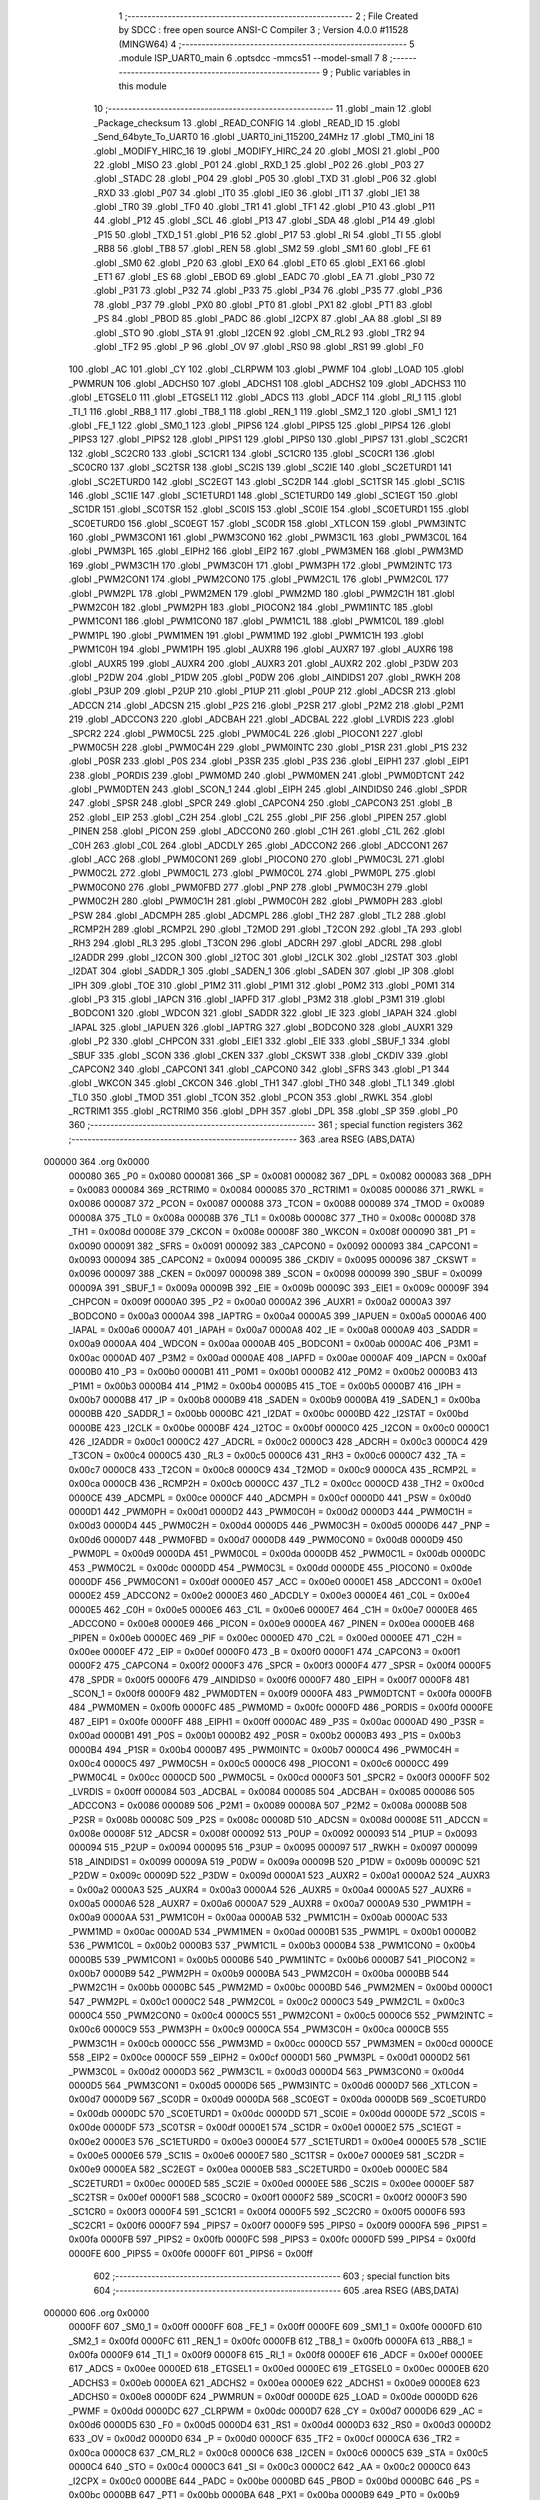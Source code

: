                                       1 ;--------------------------------------------------------
                                      2 ; File Created by SDCC : free open source ANSI-C Compiler
                                      3 ; Version 4.0.0 #11528 (MINGW64)
                                      4 ;--------------------------------------------------------
                                      5 	.module ISP_UART0_main
                                      6 	.optsdcc -mmcs51 --model-small
                                      7 	
                                      8 ;--------------------------------------------------------
                                      9 ; Public variables in this module
                                     10 ;--------------------------------------------------------
                                     11 	.globl _main
                                     12 	.globl _Package_checksum
                                     13 	.globl _READ_CONFIG
                                     14 	.globl _READ_ID
                                     15 	.globl _Send_64byte_To_UART0
                                     16 	.globl _UART0_ini_115200_24MHz
                                     17 	.globl _TM0_ini
                                     18 	.globl _MODIFY_HIRC_16
                                     19 	.globl _MODIFY_HIRC_24
                                     20 	.globl _MOSI
                                     21 	.globl _P00
                                     22 	.globl _MISO
                                     23 	.globl _P01
                                     24 	.globl _RXD_1
                                     25 	.globl _P02
                                     26 	.globl _P03
                                     27 	.globl _STADC
                                     28 	.globl _P04
                                     29 	.globl _P05
                                     30 	.globl _TXD
                                     31 	.globl _P06
                                     32 	.globl _RXD
                                     33 	.globl _P07
                                     34 	.globl _IT0
                                     35 	.globl _IE0
                                     36 	.globl _IT1
                                     37 	.globl _IE1
                                     38 	.globl _TR0
                                     39 	.globl _TF0
                                     40 	.globl _TR1
                                     41 	.globl _TF1
                                     42 	.globl _P10
                                     43 	.globl _P11
                                     44 	.globl _P12
                                     45 	.globl _SCL
                                     46 	.globl _P13
                                     47 	.globl _SDA
                                     48 	.globl _P14
                                     49 	.globl _P15
                                     50 	.globl _TXD_1
                                     51 	.globl _P16
                                     52 	.globl _P17
                                     53 	.globl _RI
                                     54 	.globl _TI
                                     55 	.globl _RB8
                                     56 	.globl _TB8
                                     57 	.globl _REN
                                     58 	.globl _SM2
                                     59 	.globl _SM1
                                     60 	.globl _FE
                                     61 	.globl _SM0
                                     62 	.globl _P20
                                     63 	.globl _EX0
                                     64 	.globl _ET0
                                     65 	.globl _EX1
                                     66 	.globl _ET1
                                     67 	.globl _ES
                                     68 	.globl _EBOD
                                     69 	.globl _EADC
                                     70 	.globl _EA
                                     71 	.globl _P30
                                     72 	.globl _P31
                                     73 	.globl _P32
                                     74 	.globl _P33
                                     75 	.globl _P34
                                     76 	.globl _P35
                                     77 	.globl _P36
                                     78 	.globl _P37
                                     79 	.globl _PX0
                                     80 	.globl _PT0
                                     81 	.globl _PX1
                                     82 	.globl _PT1
                                     83 	.globl _PS
                                     84 	.globl _PBOD
                                     85 	.globl _PADC
                                     86 	.globl _I2CPX
                                     87 	.globl _AA
                                     88 	.globl _SI
                                     89 	.globl _STO
                                     90 	.globl _STA
                                     91 	.globl _I2CEN
                                     92 	.globl _CM_RL2
                                     93 	.globl _TR2
                                     94 	.globl _TF2
                                     95 	.globl _P
                                     96 	.globl _OV
                                     97 	.globl _RS0
                                     98 	.globl _RS1
                                     99 	.globl _F0
                                    100 	.globl _AC
                                    101 	.globl _CY
                                    102 	.globl _CLRPWM
                                    103 	.globl _PWMF
                                    104 	.globl _LOAD
                                    105 	.globl _PWMRUN
                                    106 	.globl _ADCHS0
                                    107 	.globl _ADCHS1
                                    108 	.globl _ADCHS2
                                    109 	.globl _ADCHS3
                                    110 	.globl _ETGSEL0
                                    111 	.globl _ETGSEL1
                                    112 	.globl _ADCS
                                    113 	.globl _ADCF
                                    114 	.globl _RI_1
                                    115 	.globl _TI_1
                                    116 	.globl _RB8_1
                                    117 	.globl _TB8_1
                                    118 	.globl _REN_1
                                    119 	.globl _SM2_1
                                    120 	.globl _SM1_1
                                    121 	.globl _FE_1
                                    122 	.globl _SM0_1
                                    123 	.globl _PIPS6
                                    124 	.globl _PIPS5
                                    125 	.globl _PIPS4
                                    126 	.globl _PIPS3
                                    127 	.globl _PIPS2
                                    128 	.globl _PIPS1
                                    129 	.globl _PIPS0
                                    130 	.globl _PIPS7
                                    131 	.globl _SC2CR1
                                    132 	.globl _SC2CR0
                                    133 	.globl _SC1CR1
                                    134 	.globl _SC1CR0
                                    135 	.globl _SC0CR1
                                    136 	.globl _SC0CR0
                                    137 	.globl _SC2TSR
                                    138 	.globl _SC2IS
                                    139 	.globl _SC2IE
                                    140 	.globl _SC2ETURD1
                                    141 	.globl _SC2ETURD0
                                    142 	.globl _SC2EGT
                                    143 	.globl _SC2DR
                                    144 	.globl _SC1TSR
                                    145 	.globl _SC1IS
                                    146 	.globl _SC1IE
                                    147 	.globl _SC1ETURD1
                                    148 	.globl _SC1ETURD0
                                    149 	.globl _SC1EGT
                                    150 	.globl _SC1DR
                                    151 	.globl _SC0TSR
                                    152 	.globl _SC0IS
                                    153 	.globl _SC0IE
                                    154 	.globl _SC0ETURD1
                                    155 	.globl _SC0ETURD0
                                    156 	.globl _SC0EGT
                                    157 	.globl _SC0DR
                                    158 	.globl _XTLCON
                                    159 	.globl _PWM3INTC
                                    160 	.globl _PWM3CON1
                                    161 	.globl _PWM3CON0
                                    162 	.globl _PWM3C1L
                                    163 	.globl _PWM3C0L
                                    164 	.globl _PWM3PL
                                    165 	.globl _EIPH2
                                    166 	.globl _EIP2
                                    167 	.globl _PWM3MEN
                                    168 	.globl _PWM3MD
                                    169 	.globl _PWM3C1H
                                    170 	.globl _PWM3C0H
                                    171 	.globl _PWM3PH
                                    172 	.globl _PWM2INTC
                                    173 	.globl _PWM2CON1
                                    174 	.globl _PWM2CON0
                                    175 	.globl _PWM2C1L
                                    176 	.globl _PWM2C0L
                                    177 	.globl _PWM2PL
                                    178 	.globl _PWM2MEN
                                    179 	.globl _PWM2MD
                                    180 	.globl _PWM2C1H
                                    181 	.globl _PWM2C0H
                                    182 	.globl _PWM2PH
                                    183 	.globl _PIOCON2
                                    184 	.globl _PWM1INTC
                                    185 	.globl _PWM1CON1
                                    186 	.globl _PWM1CON0
                                    187 	.globl _PWM1C1L
                                    188 	.globl _PWM1C0L
                                    189 	.globl _PWM1PL
                                    190 	.globl _PWM1MEN
                                    191 	.globl _PWM1MD
                                    192 	.globl _PWM1C1H
                                    193 	.globl _PWM1C0H
                                    194 	.globl _PWM1PH
                                    195 	.globl _AUXR8
                                    196 	.globl _AUXR7
                                    197 	.globl _AUXR6
                                    198 	.globl _AUXR5
                                    199 	.globl _AUXR4
                                    200 	.globl _AUXR3
                                    201 	.globl _AUXR2
                                    202 	.globl _P3DW
                                    203 	.globl _P2DW
                                    204 	.globl _P1DW
                                    205 	.globl _P0DW
                                    206 	.globl _AINDIDS1
                                    207 	.globl _RWKH
                                    208 	.globl _P3UP
                                    209 	.globl _P2UP
                                    210 	.globl _P1UP
                                    211 	.globl _P0UP
                                    212 	.globl _ADCSR
                                    213 	.globl _ADCCN
                                    214 	.globl _ADCSN
                                    215 	.globl _P2S
                                    216 	.globl _P2SR
                                    217 	.globl _P2M2
                                    218 	.globl _P2M1
                                    219 	.globl _ADCCON3
                                    220 	.globl _ADCBAH
                                    221 	.globl _ADCBAL
                                    222 	.globl _LVRDIS
                                    223 	.globl _SPCR2
                                    224 	.globl _PWM0C5L
                                    225 	.globl _PWM0C4L
                                    226 	.globl _PIOCON1
                                    227 	.globl _PWM0C5H
                                    228 	.globl _PWM0C4H
                                    229 	.globl _PWM0INTC
                                    230 	.globl _P1SR
                                    231 	.globl _P1S
                                    232 	.globl _P0SR
                                    233 	.globl _P0S
                                    234 	.globl _P3SR
                                    235 	.globl _P3S
                                    236 	.globl _EIPH1
                                    237 	.globl _EIP1
                                    238 	.globl _PORDIS
                                    239 	.globl _PWM0MD
                                    240 	.globl _PWM0MEN
                                    241 	.globl _PWM0DTCNT
                                    242 	.globl _PWM0DTEN
                                    243 	.globl _SCON_1
                                    244 	.globl _EIPH
                                    245 	.globl _AINDIDS0
                                    246 	.globl _SPDR
                                    247 	.globl _SPSR
                                    248 	.globl _SPCR
                                    249 	.globl _CAPCON4
                                    250 	.globl _CAPCON3
                                    251 	.globl _B
                                    252 	.globl _EIP
                                    253 	.globl _C2H
                                    254 	.globl _C2L
                                    255 	.globl _PIF
                                    256 	.globl _PIPEN
                                    257 	.globl _PINEN
                                    258 	.globl _PICON
                                    259 	.globl _ADCCON0
                                    260 	.globl _C1H
                                    261 	.globl _C1L
                                    262 	.globl _C0H
                                    263 	.globl _C0L
                                    264 	.globl _ADCDLY
                                    265 	.globl _ADCCON2
                                    266 	.globl _ADCCON1
                                    267 	.globl _ACC
                                    268 	.globl _PWM0CON1
                                    269 	.globl _PIOCON0
                                    270 	.globl _PWM0C3L
                                    271 	.globl _PWM0C2L
                                    272 	.globl _PWM0C1L
                                    273 	.globl _PWM0C0L
                                    274 	.globl _PWM0PL
                                    275 	.globl _PWM0CON0
                                    276 	.globl _PWM0FBD
                                    277 	.globl _PNP
                                    278 	.globl _PWM0C3H
                                    279 	.globl _PWM0C2H
                                    280 	.globl _PWM0C1H
                                    281 	.globl _PWM0C0H
                                    282 	.globl _PWM0PH
                                    283 	.globl _PSW
                                    284 	.globl _ADCMPH
                                    285 	.globl _ADCMPL
                                    286 	.globl _TH2
                                    287 	.globl _TL2
                                    288 	.globl _RCMP2H
                                    289 	.globl _RCMP2L
                                    290 	.globl _T2MOD
                                    291 	.globl _T2CON
                                    292 	.globl _TA
                                    293 	.globl _RH3
                                    294 	.globl _RL3
                                    295 	.globl _T3CON
                                    296 	.globl _ADCRH
                                    297 	.globl _ADCRL
                                    298 	.globl _I2ADDR
                                    299 	.globl _I2CON
                                    300 	.globl _I2TOC
                                    301 	.globl _I2CLK
                                    302 	.globl _I2STAT
                                    303 	.globl _I2DAT
                                    304 	.globl _SADDR_1
                                    305 	.globl _SADEN_1
                                    306 	.globl _SADEN
                                    307 	.globl _IP
                                    308 	.globl _IPH
                                    309 	.globl _TOE
                                    310 	.globl _P1M2
                                    311 	.globl _P1M1
                                    312 	.globl _P0M2
                                    313 	.globl _P0M1
                                    314 	.globl _P3
                                    315 	.globl _IAPCN
                                    316 	.globl _IAPFD
                                    317 	.globl _P3M2
                                    318 	.globl _P3M1
                                    319 	.globl _BODCON1
                                    320 	.globl _WDCON
                                    321 	.globl _SADDR
                                    322 	.globl _IE
                                    323 	.globl _IAPAH
                                    324 	.globl _IAPAL
                                    325 	.globl _IAPUEN
                                    326 	.globl _IAPTRG
                                    327 	.globl _BODCON0
                                    328 	.globl _AUXR1
                                    329 	.globl _P2
                                    330 	.globl _CHPCON
                                    331 	.globl _EIE1
                                    332 	.globl _EIE
                                    333 	.globl _SBUF_1
                                    334 	.globl _SBUF
                                    335 	.globl _SCON
                                    336 	.globl _CKEN
                                    337 	.globl _CKSWT
                                    338 	.globl _CKDIV
                                    339 	.globl _CAPCON2
                                    340 	.globl _CAPCON1
                                    341 	.globl _CAPCON0
                                    342 	.globl _SFRS
                                    343 	.globl _P1
                                    344 	.globl _WKCON
                                    345 	.globl _CKCON
                                    346 	.globl _TH1
                                    347 	.globl _TH0
                                    348 	.globl _TL1
                                    349 	.globl _TL0
                                    350 	.globl _TMOD
                                    351 	.globl _TCON
                                    352 	.globl _PCON
                                    353 	.globl _RWKL
                                    354 	.globl _RCTRIM1
                                    355 	.globl _RCTRIM0
                                    356 	.globl _DPH
                                    357 	.globl _DPL
                                    358 	.globl _SP
                                    359 	.globl _P0
                                    360 ;--------------------------------------------------------
                                    361 ; special function registers
                                    362 ;--------------------------------------------------------
                                    363 	.area RSEG    (ABS,DATA)
      000000                        364 	.org 0x0000
                           000080   365 _P0	=	0x0080
                           000081   366 _SP	=	0x0081
                           000082   367 _DPL	=	0x0082
                           000083   368 _DPH	=	0x0083
                           000084   369 _RCTRIM0	=	0x0084
                           000085   370 _RCTRIM1	=	0x0085
                           000086   371 _RWKL	=	0x0086
                           000087   372 _PCON	=	0x0087
                           000088   373 _TCON	=	0x0088
                           000089   374 _TMOD	=	0x0089
                           00008A   375 _TL0	=	0x008a
                           00008B   376 _TL1	=	0x008b
                           00008C   377 _TH0	=	0x008c
                           00008D   378 _TH1	=	0x008d
                           00008E   379 _CKCON	=	0x008e
                           00008F   380 _WKCON	=	0x008f
                           000090   381 _P1	=	0x0090
                           000091   382 _SFRS	=	0x0091
                           000092   383 _CAPCON0	=	0x0092
                           000093   384 _CAPCON1	=	0x0093
                           000094   385 _CAPCON2	=	0x0094
                           000095   386 _CKDIV	=	0x0095
                           000096   387 _CKSWT	=	0x0096
                           000097   388 _CKEN	=	0x0097
                           000098   389 _SCON	=	0x0098
                           000099   390 _SBUF	=	0x0099
                           00009A   391 _SBUF_1	=	0x009a
                           00009B   392 _EIE	=	0x009b
                           00009C   393 _EIE1	=	0x009c
                           00009F   394 _CHPCON	=	0x009f
                           0000A0   395 _P2	=	0x00a0
                           0000A2   396 _AUXR1	=	0x00a2
                           0000A3   397 _BODCON0	=	0x00a3
                           0000A4   398 _IAPTRG	=	0x00a4
                           0000A5   399 _IAPUEN	=	0x00a5
                           0000A6   400 _IAPAL	=	0x00a6
                           0000A7   401 _IAPAH	=	0x00a7
                           0000A8   402 _IE	=	0x00a8
                           0000A9   403 _SADDR	=	0x00a9
                           0000AA   404 _WDCON	=	0x00aa
                           0000AB   405 _BODCON1	=	0x00ab
                           0000AC   406 _P3M1	=	0x00ac
                           0000AD   407 _P3M2	=	0x00ad
                           0000AE   408 _IAPFD	=	0x00ae
                           0000AF   409 _IAPCN	=	0x00af
                           0000B0   410 _P3	=	0x00b0
                           0000B1   411 _P0M1	=	0x00b1
                           0000B2   412 _P0M2	=	0x00b2
                           0000B3   413 _P1M1	=	0x00b3
                           0000B4   414 _P1M2	=	0x00b4
                           0000B5   415 _TOE	=	0x00b5
                           0000B7   416 _IPH	=	0x00b7
                           0000B8   417 _IP	=	0x00b8
                           0000B9   418 _SADEN	=	0x00b9
                           0000BA   419 _SADEN_1	=	0x00ba
                           0000BB   420 _SADDR_1	=	0x00bb
                           0000BC   421 _I2DAT	=	0x00bc
                           0000BD   422 _I2STAT	=	0x00bd
                           0000BE   423 _I2CLK	=	0x00be
                           0000BF   424 _I2TOC	=	0x00bf
                           0000C0   425 _I2CON	=	0x00c0
                           0000C1   426 _I2ADDR	=	0x00c1
                           0000C2   427 _ADCRL	=	0x00c2
                           0000C3   428 _ADCRH	=	0x00c3
                           0000C4   429 _T3CON	=	0x00c4
                           0000C5   430 _RL3	=	0x00c5
                           0000C6   431 _RH3	=	0x00c6
                           0000C7   432 _TA	=	0x00c7
                           0000C8   433 _T2CON	=	0x00c8
                           0000C9   434 _T2MOD	=	0x00c9
                           0000CA   435 _RCMP2L	=	0x00ca
                           0000CB   436 _RCMP2H	=	0x00cb
                           0000CC   437 _TL2	=	0x00cc
                           0000CD   438 _TH2	=	0x00cd
                           0000CE   439 _ADCMPL	=	0x00ce
                           0000CF   440 _ADCMPH	=	0x00cf
                           0000D0   441 _PSW	=	0x00d0
                           0000D1   442 _PWM0PH	=	0x00d1
                           0000D2   443 _PWM0C0H	=	0x00d2
                           0000D3   444 _PWM0C1H	=	0x00d3
                           0000D4   445 _PWM0C2H	=	0x00d4
                           0000D5   446 _PWM0C3H	=	0x00d5
                           0000D6   447 _PNP	=	0x00d6
                           0000D7   448 _PWM0FBD	=	0x00d7
                           0000D8   449 _PWM0CON0	=	0x00d8
                           0000D9   450 _PWM0PL	=	0x00d9
                           0000DA   451 _PWM0C0L	=	0x00da
                           0000DB   452 _PWM0C1L	=	0x00db
                           0000DC   453 _PWM0C2L	=	0x00dc
                           0000DD   454 _PWM0C3L	=	0x00dd
                           0000DE   455 _PIOCON0	=	0x00de
                           0000DF   456 _PWM0CON1	=	0x00df
                           0000E0   457 _ACC	=	0x00e0
                           0000E1   458 _ADCCON1	=	0x00e1
                           0000E2   459 _ADCCON2	=	0x00e2
                           0000E3   460 _ADCDLY	=	0x00e3
                           0000E4   461 _C0L	=	0x00e4
                           0000E5   462 _C0H	=	0x00e5
                           0000E6   463 _C1L	=	0x00e6
                           0000E7   464 _C1H	=	0x00e7
                           0000E8   465 _ADCCON0	=	0x00e8
                           0000E9   466 _PICON	=	0x00e9
                           0000EA   467 _PINEN	=	0x00ea
                           0000EB   468 _PIPEN	=	0x00eb
                           0000EC   469 _PIF	=	0x00ec
                           0000ED   470 _C2L	=	0x00ed
                           0000EE   471 _C2H	=	0x00ee
                           0000EF   472 _EIP	=	0x00ef
                           0000F0   473 _B	=	0x00f0
                           0000F1   474 _CAPCON3	=	0x00f1
                           0000F2   475 _CAPCON4	=	0x00f2
                           0000F3   476 _SPCR	=	0x00f3
                           0000F4   477 _SPSR	=	0x00f4
                           0000F5   478 _SPDR	=	0x00f5
                           0000F6   479 _AINDIDS0	=	0x00f6
                           0000F7   480 _EIPH	=	0x00f7
                           0000F8   481 _SCON_1	=	0x00f8
                           0000F9   482 _PWM0DTEN	=	0x00f9
                           0000FA   483 _PWM0DTCNT	=	0x00fa
                           0000FB   484 _PWM0MEN	=	0x00fb
                           0000FC   485 _PWM0MD	=	0x00fc
                           0000FD   486 _PORDIS	=	0x00fd
                           0000FE   487 _EIP1	=	0x00fe
                           0000FF   488 _EIPH1	=	0x00ff
                           0000AC   489 _P3S	=	0x00ac
                           0000AD   490 _P3SR	=	0x00ad
                           0000B1   491 _P0S	=	0x00b1
                           0000B2   492 _P0SR	=	0x00b2
                           0000B3   493 _P1S	=	0x00b3
                           0000B4   494 _P1SR	=	0x00b4
                           0000B7   495 _PWM0INTC	=	0x00b7
                           0000C4   496 _PWM0C4H	=	0x00c4
                           0000C5   497 _PWM0C5H	=	0x00c5
                           0000C6   498 _PIOCON1	=	0x00c6
                           0000CC   499 _PWM0C4L	=	0x00cc
                           0000CD   500 _PWM0C5L	=	0x00cd
                           0000F3   501 _SPCR2	=	0x00f3
                           0000FF   502 _LVRDIS	=	0x00ff
                           000084   503 _ADCBAL	=	0x0084
                           000085   504 _ADCBAH	=	0x0085
                           000086   505 _ADCCON3	=	0x0086
                           000089   506 _P2M1	=	0x0089
                           00008A   507 _P2M2	=	0x008a
                           00008B   508 _P2SR	=	0x008b
                           00008C   509 _P2S	=	0x008c
                           00008D   510 _ADCSN	=	0x008d
                           00008E   511 _ADCCN	=	0x008e
                           00008F   512 _ADCSR	=	0x008f
                           000092   513 _P0UP	=	0x0092
                           000093   514 _P1UP	=	0x0093
                           000094   515 _P2UP	=	0x0094
                           000095   516 _P3UP	=	0x0095
                           000097   517 _RWKH	=	0x0097
                           000099   518 _AINDIDS1	=	0x0099
                           00009A   519 _P0DW	=	0x009a
                           00009B   520 _P1DW	=	0x009b
                           00009C   521 _P2DW	=	0x009c
                           00009D   522 _P3DW	=	0x009d
                           0000A1   523 _AUXR2	=	0x00a1
                           0000A2   524 _AUXR3	=	0x00a2
                           0000A3   525 _AUXR4	=	0x00a3
                           0000A4   526 _AUXR5	=	0x00a4
                           0000A5   527 _AUXR6	=	0x00a5
                           0000A6   528 _AUXR7	=	0x00a6
                           0000A7   529 _AUXR8	=	0x00a7
                           0000A9   530 _PWM1PH	=	0x00a9
                           0000AA   531 _PWM1C0H	=	0x00aa
                           0000AB   532 _PWM1C1H	=	0x00ab
                           0000AC   533 _PWM1MD	=	0x00ac
                           0000AD   534 _PWM1MEN	=	0x00ad
                           0000B1   535 _PWM1PL	=	0x00b1
                           0000B2   536 _PWM1C0L	=	0x00b2
                           0000B3   537 _PWM1C1L	=	0x00b3
                           0000B4   538 _PWM1CON0	=	0x00b4
                           0000B5   539 _PWM1CON1	=	0x00b5
                           0000B6   540 _PWM1INTC	=	0x00b6
                           0000B7   541 _PIOCON2	=	0x00b7
                           0000B9   542 _PWM2PH	=	0x00b9
                           0000BA   543 _PWM2C0H	=	0x00ba
                           0000BB   544 _PWM2C1H	=	0x00bb
                           0000BC   545 _PWM2MD	=	0x00bc
                           0000BD   546 _PWM2MEN	=	0x00bd
                           0000C1   547 _PWM2PL	=	0x00c1
                           0000C2   548 _PWM2C0L	=	0x00c2
                           0000C3   549 _PWM2C1L	=	0x00c3
                           0000C4   550 _PWM2CON0	=	0x00c4
                           0000C5   551 _PWM2CON1	=	0x00c5
                           0000C6   552 _PWM2INTC	=	0x00c6
                           0000C9   553 _PWM3PH	=	0x00c9
                           0000CA   554 _PWM3C0H	=	0x00ca
                           0000CB   555 _PWM3C1H	=	0x00cb
                           0000CC   556 _PWM3MD	=	0x00cc
                           0000CD   557 _PWM3MEN	=	0x00cd
                           0000CE   558 _EIP2	=	0x00ce
                           0000CF   559 _EIPH2	=	0x00cf
                           0000D1   560 _PWM3PL	=	0x00d1
                           0000D2   561 _PWM3C0L	=	0x00d2
                           0000D3   562 _PWM3C1L	=	0x00d3
                           0000D4   563 _PWM3CON0	=	0x00d4
                           0000D5   564 _PWM3CON1	=	0x00d5
                           0000D6   565 _PWM3INTC	=	0x00d6
                           0000D7   566 _XTLCON	=	0x00d7
                           0000D9   567 _SC0DR	=	0x00d9
                           0000DA   568 _SC0EGT	=	0x00da
                           0000DB   569 _SC0ETURD0	=	0x00db
                           0000DC   570 _SC0ETURD1	=	0x00dc
                           0000DD   571 _SC0IE	=	0x00dd
                           0000DE   572 _SC0IS	=	0x00de
                           0000DF   573 _SC0TSR	=	0x00df
                           0000E1   574 _SC1DR	=	0x00e1
                           0000E2   575 _SC1EGT	=	0x00e2
                           0000E3   576 _SC1ETURD0	=	0x00e3
                           0000E4   577 _SC1ETURD1	=	0x00e4
                           0000E5   578 _SC1IE	=	0x00e5
                           0000E6   579 _SC1IS	=	0x00e6
                           0000E7   580 _SC1TSR	=	0x00e7
                           0000E9   581 _SC2DR	=	0x00e9
                           0000EA   582 _SC2EGT	=	0x00ea
                           0000EB   583 _SC2ETURD0	=	0x00eb
                           0000EC   584 _SC2ETURD1	=	0x00ec
                           0000ED   585 _SC2IE	=	0x00ed
                           0000EE   586 _SC2IS	=	0x00ee
                           0000EF   587 _SC2TSR	=	0x00ef
                           0000F1   588 _SC0CR0	=	0x00f1
                           0000F2   589 _SC0CR1	=	0x00f2
                           0000F3   590 _SC1CR0	=	0x00f3
                           0000F4   591 _SC1CR1	=	0x00f4
                           0000F5   592 _SC2CR0	=	0x00f5
                           0000F6   593 _SC2CR1	=	0x00f6
                           0000F7   594 _PIPS7	=	0x00f7
                           0000F9   595 _PIPS0	=	0x00f9
                           0000FA   596 _PIPS1	=	0x00fa
                           0000FB   597 _PIPS2	=	0x00fb
                           0000FC   598 _PIPS3	=	0x00fc
                           0000FD   599 _PIPS4	=	0x00fd
                           0000FE   600 _PIPS5	=	0x00fe
                           0000FF   601 _PIPS6	=	0x00ff
                                    602 ;--------------------------------------------------------
                                    603 ; special function bits
                                    604 ;--------------------------------------------------------
                                    605 	.area RSEG    (ABS,DATA)
      000000                        606 	.org 0x0000
                           0000FF   607 _SM0_1	=	0x00ff
                           0000FF   608 _FE_1	=	0x00ff
                           0000FE   609 _SM1_1	=	0x00fe
                           0000FD   610 _SM2_1	=	0x00fd
                           0000FC   611 _REN_1	=	0x00fc
                           0000FB   612 _TB8_1	=	0x00fb
                           0000FA   613 _RB8_1	=	0x00fa
                           0000F9   614 _TI_1	=	0x00f9
                           0000F8   615 _RI_1	=	0x00f8
                           0000EF   616 _ADCF	=	0x00ef
                           0000EE   617 _ADCS	=	0x00ee
                           0000ED   618 _ETGSEL1	=	0x00ed
                           0000EC   619 _ETGSEL0	=	0x00ec
                           0000EB   620 _ADCHS3	=	0x00eb
                           0000EA   621 _ADCHS2	=	0x00ea
                           0000E9   622 _ADCHS1	=	0x00e9
                           0000E8   623 _ADCHS0	=	0x00e8
                           0000DF   624 _PWMRUN	=	0x00df
                           0000DE   625 _LOAD	=	0x00de
                           0000DD   626 _PWMF	=	0x00dd
                           0000DC   627 _CLRPWM	=	0x00dc
                           0000D7   628 _CY	=	0x00d7
                           0000D6   629 _AC	=	0x00d6
                           0000D5   630 _F0	=	0x00d5
                           0000D4   631 _RS1	=	0x00d4
                           0000D3   632 _RS0	=	0x00d3
                           0000D2   633 _OV	=	0x00d2
                           0000D0   634 _P	=	0x00d0
                           0000CF   635 _TF2	=	0x00cf
                           0000CA   636 _TR2	=	0x00ca
                           0000C8   637 _CM_RL2	=	0x00c8
                           0000C6   638 _I2CEN	=	0x00c6
                           0000C5   639 _STA	=	0x00c5
                           0000C4   640 _STO	=	0x00c4
                           0000C3   641 _SI	=	0x00c3
                           0000C2   642 _AA	=	0x00c2
                           0000C0   643 _I2CPX	=	0x00c0
                           0000BE   644 _PADC	=	0x00be
                           0000BD   645 _PBOD	=	0x00bd
                           0000BC   646 _PS	=	0x00bc
                           0000BB   647 _PT1	=	0x00bb
                           0000BA   648 _PX1	=	0x00ba
                           0000B9   649 _PT0	=	0x00b9
                           0000B8   650 _PX0	=	0x00b8
                           0000B7   651 _P37	=	0x00b7
                           0000B6   652 _P36	=	0x00b6
                           0000B5   653 _P35	=	0x00b5
                           0000B4   654 _P34	=	0x00b4
                           0000B3   655 _P33	=	0x00b3
                           0000B2   656 _P32	=	0x00b2
                           0000B1   657 _P31	=	0x00b1
                           0000B0   658 _P30	=	0x00b0
                           0000AF   659 _EA	=	0x00af
                           0000AE   660 _EADC	=	0x00ae
                           0000AD   661 _EBOD	=	0x00ad
                           0000AC   662 _ES	=	0x00ac
                           0000AB   663 _ET1	=	0x00ab
                           0000AA   664 _EX1	=	0x00aa
                           0000A9   665 _ET0	=	0x00a9
                           0000A8   666 _EX0	=	0x00a8
                           0000A0   667 _P20	=	0x00a0
                           00009F   668 _SM0	=	0x009f
                           00009F   669 _FE	=	0x009f
                           00009E   670 _SM1	=	0x009e
                           00009D   671 _SM2	=	0x009d
                           00009C   672 _REN	=	0x009c
                           00009B   673 _TB8	=	0x009b
                           00009A   674 _RB8	=	0x009a
                           000099   675 _TI	=	0x0099
                           000098   676 _RI	=	0x0098
                           000097   677 _P17	=	0x0097
                           000096   678 _P16	=	0x0096
                           000096   679 _TXD_1	=	0x0096
                           000095   680 _P15	=	0x0095
                           000094   681 _P14	=	0x0094
                           000094   682 _SDA	=	0x0094
                           000093   683 _P13	=	0x0093
                           000093   684 _SCL	=	0x0093
                           000092   685 _P12	=	0x0092
                           000091   686 _P11	=	0x0091
                           000090   687 _P10	=	0x0090
                           00008F   688 _TF1	=	0x008f
                           00008E   689 _TR1	=	0x008e
                           00008D   690 _TF0	=	0x008d
                           00008C   691 _TR0	=	0x008c
                           00008B   692 _IE1	=	0x008b
                           00008A   693 _IT1	=	0x008a
                           000089   694 _IE0	=	0x0089
                           000088   695 _IT0	=	0x0088
                           000087   696 _P07	=	0x0087
                           000087   697 _RXD	=	0x0087
                           000086   698 _P06	=	0x0086
                           000086   699 _TXD	=	0x0086
                           000085   700 _P05	=	0x0085
                           000084   701 _P04	=	0x0084
                           000084   702 _STADC	=	0x0084
                           000083   703 _P03	=	0x0083
                           000082   704 _P02	=	0x0082
                           000082   705 _RXD_1	=	0x0082
                           000081   706 _P01	=	0x0081
                           000081   707 _MISO	=	0x0081
                           000080   708 _P00	=	0x0080
                           000080   709 _MOSI	=	0x0080
                                    710 ;--------------------------------------------------------
                                    711 ; overlayable register banks
                                    712 ;--------------------------------------------------------
                                    713 	.area REG_BANK_0	(REL,OVR,DATA)
      000000                        714 	.ds 8
                                    715 ;--------------------------------------------------------
                                    716 ; internal ram data
                                    717 ;--------------------------------------------------------
                                    718 	.area DSEG    (DATA)
                                    719 ;--------------------------------------------------------
                                    720 ; overlayable items in internal ram 
                                    721 ;--------------------------------------------------------
                                    722 ;--------------------------------------------------------
                                    723 ; Stack segment in internal ram 
                                    724 ;--------------------------------------------------------
                                    725 	.area	SSEG
      00003E                        726 __start__stack:
      00003E                        727 	.ds	1
                                    728 
                                    729 ;--------------------------------------------------------
                                    730 ; indirectly addressable internal ram data
                                    731 ;--------------------------------------------------------
                                    732 	.area ISEG    (DATA)
                                    733 ;--------------------------------------------------------
                                    734 ; absolute internal ram data
                                    735 ;--------------------------------------------------------
                                    736 	.area IABS    (ABS,DATA)
                                    737 	.area IABS    (ABS,DATA)
                                    738 ;--------------------------------------------------------
                                    739 ; bit data
                                    740 ;--------------------------------------------------------
                                    741 	.area BSEG    (BIT)
                                    742 ;--------------------------------------------------------
                                    743 ; paged external ram data
                                    744 ;--------------------------------------------------------
                                    745 	.area PSEG    (PAG,XDATA)
                                    746 ;--------------------------------------------------------
                                    747 ; external ram data
                                    748 ;--------------------------------------------------------
                                    749 	.area XSEG    (XDATA)
                                    750 ;--------------------------------------------------------
                                    751 ; absolute external ram data
                                    752 ;--------------------------------------------------------
                                    753 	.area XABS    (ABS,XDATA)
                                    754 ;--------------------------------------------------------
                                    755 ; external initialized ram data
                                    756 ;--------------------------------------------------------
                                    757 	.area XISEG   (XDATA)
                                    758 	.area HOME    (CODE)
                                    759 	.area GSINIT0 (CODE)
                                    760 	.area GSINIT1 (CODE)
                                    761 	.area GSINIT2 (CODE)
                                    762 	.area GSINIT3 (CODE)
                                    763 	.area GSINIT4 (CODE)
                                    764 	.area GSINIT5 (CODE)
                                    765 	.area GSINIT  (CODE)
                                    766 	.area GSFINAL (CODE)
                                    767 	.area CSEG    (CODE)
                                    768 ;--------------------------------------------------------
                                    769 ; interrupt vector 
                                    770 ;--------------------------------------------------------
                                    771 	.area HOME    (CODE)
      000000                        772 __interrupt_vect:
      000000 02 00 06         [24]  773 	ljmp	__sdcc_gsinit_startup
                                    774 ;--------------------------------------------------------
                                    775 ; global & static initialisations
                                    776 ;--------------------------------------------------------
                                    777 	.area HOME    (CODE)
                                    778 	.area GSINIT  (CODE)
                                    779 	.area GSFINAL (CODE)
                                    780 	.area GSINIT  (CODE)
                                    781 	.globl __sdcc_gsinit_startup
                                    782 	.globl __sdcc_program_startup
                                    783 	.globl __start__stack
                                    784 	.globl __mcs51_genXINIT
                                    785 	.globl __mcs51_genXRAMCLEAR
                                    786 	.globl __mcs51_genRAMCLEAR
                                    787 	.area GSFINAL (CODE)
      00005F 02 00 03         [24]  788 	ljmp	__sdcc_program_startup
                                    789 ;--------------------------------------------------------
                                    790 ; Home
                                    791 ;--------------------------------------------------------
                                    792 	.area HOME    (CODE)
                                    793 	.area HOME    (CODE)
      000003                        794 __sdcc_program_startup:
      000003 02 03 5D         [24]  795 	ljmp	_main
                                    796 ;	return from main will return to caller
                                    797 ;--------------------------------------------------------
                                    798 ; code
                                    799 ;--------------------------------------------------------
                                    800 	.area CSEG    (CODE)
                                    801 ;------------------------------------------------------------
                                    802 ;Allocation info for local variables in function 'main'
                                    803 ;------------------------------------------------------------
                                    804 ;	..\ISP_UART0_main.c:17: void main (void)
                                    805 ;	-----------------------------------------
                                    806 ;	 function main
                                    807 ;	-----------------------------------------
      00035D                        808 _main:
                           000007   809 	ar7 = 0x07
                           000006   810 	ar6 = 0x06
                           000005   811 	ar5 = 0x05
                           000004   812 	ar4 = 0x04
                           000003   813 	ar3 = 0x03
                           000002   814 	ar2 = 0x02
                           000001   815 	ar1 = 0x01
                           000000   816 	ar0 = 0x00
                                    817 ;	..\ISP_UART0_main.c:19: set_CHPCON_IAPEN;
      00035D 75 91 00         [24]  818 	mov	_SFRS,#0x00
                                    819 ;	assignBit
      000360 A2 AF            [12]  820 	mov	c,_EA
      000362 92 04            [24]  821 	mov	_BIT_TMP,c
                                    822 ;	assignBit
      000364 C2 AF            [12]  823 	clr	_EA
      000366 75 C7 AA         [24]  824 	mov	_TA,#0xaa
      000369 75 C7 55         [24]  825 	mov	_TA,#0x55
      00036C 43 9F 01         [24]  826 	orl	_CHPCON,#0x01
                                    827 ;	assignBit
      00036F A2 04            [12]  828 	mov	c,_BIT_TMP
      000371 92 AF            [24]  829 	mov	_EA,c
                                    830 ;	..\ISP_UART0_main.c:20: MODIFY_HIRC_24();
      000373 12 00 62         [24]  831 	lcall	_MODIFY_HIRC_24
                                    832 ;	..\ISP_UART0_main.c:22: UART0_ini_115200_24MHz();
      000376 12 01 FD         [24]  833 	lcall	_UART0_ini_115200_24MHz
                                    834 ;	..\ISP_UART0_main.c:23: TM0_ini();
      000379 12 01 EA         [24]  835 	lcall	_TM0_ini
                                    836 ;	..\ISP_UART0_main.c:25: g_timer0Over=0;
                                    837 ;	assignBit
      00037C C2 01            [12]  838 	clr	_g_timer0Over
                                    839 ;	..\ISP_UART0_main.c:26: g_timer0Counter=5000;
      00037E 75 28 88         [24]  840 	mov	_g_timer0Counter,#0x88
      000381 75 29 13         [24]  841 	mov	(_g_timer0Counter + 1),#0x13
                                    842 ;	..\ISP_UART0_main.c:27: g_progarmflag=0;
                                    843 ;	assignBit
      000384 C2 03            [12]  844 	clr	_g_progarmflag
                                    845 ;	..\ISP_UART0_main.c:29: while(1)
      000386                        846 00154$:
                                    847 ;	..\ISP_UART0_main.c:31: if(bUartDataReady == TRUE)
      000386 20 00 03         [24]  848 	jb	_bUartDataReady,00294$
      000389 02 07 EF         [24]  849 	ljmp	00144$
      00038C                        850 00294$:
                                    851 ;	..\ISP_UART0_main.c:33: EA=0; //DISABLE ALL INTERRUPT                  
                                    852 ;	assignBit
      00038C C2 AF            [12]  853 	clr	_EA
                                    854 ;	..\ISP_UART0_main.c:34: if(g_progarmflag==1)
      00038E 20 03 03         [24]  855 	jb	_g_progarmflag,00295$
      000391 02 04 5D         [24]  856 	ljmp	00116$
      000394                        857 00295$:
                                    858 ;	..\ISP_UART0_main.c:36: for(count=8;count<64;count++)
      000394 75 27 08         [24]  859 	mov	_count,#0x08
      000397                        860 00161$:
      000397 74 C0            [12]  861 	mov	a,#0x100 - 0x40
      000399 25 27            [12]  862 	add	a,_count
      00039B 50 03            [24]  863 	jnc	00296$
      00039D 02 04 49         [24]  864 	ljmp	00114$
      0003A0                        865 00296$:
                                    866 ;	..\ISP_UART0_main.c:38: IAPCN = BYTE_PROGRAM_AP;          //program byte
      0003A0 75 AF 21         [24]  867 	mov	_IAPCN,#0x21
                                    868 ;	..\ISP_UART0_main.c:39: IAPAL = flash_address&0xff;
      0003A3 85 22 A6         [24]  869 	mov	_IAPAL,_flash_address
                                    870 ;	..\ISP_UART0_main.c:40: IAPAH = (flash_address>>8)&0xff;
      0003A6 85 23 A7         [24]  871 	mov	_IAPAH,(_flash_address + 1)
                                    872 ;	..\ISP_UART0_main.c:41: IAPFD=uart_rcvbuf[count];
      0003A9 E5 27            [12]  873 	mov	a,_count
      0003AB 24 01            [12]  874 	add	a,#_uart_rcvbuf
      0003AD F5 82            [12]  875 	mov	dpl,a
      0003AF E4               [12]  876 	clr	a
      0003B0 34 00            [12]  877 	addc	a,#(_uart_rcvbuf >> 8)
      0003B2 F5 83            [12]  878 	mov	dph,a
      0003B4 E0               [24]  879 	movx	a,@dptr
      0003B5 F5 AE            [12]  880 	mov	_IAPFD,a
                                    881 ;	..\ISP_UART0_main.c:42: set_IAPTRG_IAPGO;
      0003B7 75 91 00         [24]  882 	mov	_SFRS,#0x00
                                    883 ;	assignBit
      0003BA A2 AF            [12]  884 	mov	c,_EA
      0003BC 92 04            [24]  885 	mov	_BIT_TMP,c
                                    886 ;	assignBit
      0003BE C2 AF            [12]  887 	clr	_EA
      0003C0 75 C7 AA         [24]  888 	mov	_TA,#0xaa
      0003C3 75 C7 55         [24]  889 	mov	_TA,#0x55
      0003C6 43 A4 01         [24]  890 	orl	_IAPTRG,#0x01
                                    891 ;	assignBit
      0003C9 A2 04            [12]  892 	mov	c,_BIT_TMP
      0003CB 92 AF            [24]  893 	mov	_EA,c
                                    894 ;	..\ISP_UART0_main.c:44: IAPCN = BYTE_READ_AP;              //program byte verify
      0003CD 75 AF 00         [24]  895 	mov	_IAPCN,#0x00
                                    896 ;	..\ISP_UART0_main.c:45: set_IAPTRG_IAPGO;
      0003D0 75 91 00         [24]  897 	mov	_SFRS,#0x00
                                    898 ;	assignBit
      0003D3 A2 AF            [12]  899 	mov	c,_EA
      0003D5 92 04            [24]  900 	mov	_BIT_TMP,c
                                    901 ;	assignBit
      0003D7 C2 AF            [12]  902 	clr	_EA
      0003D9 75 C7 AA         [24]  903 	mov	_TA,#0xaa
      0003DC 75 C7 55         [24]  904 	mov	_TA,#0x55
      0003DF 43 A4 01         [24]  905 	orl	_IAPTRG,#0x01
                                    906 ;	assignBit
      0003E2 A2 04            [12]  907 	mov	c,_BIT_TMP
      0003E4 92 AF            [24]  908 	mov	_EA,c
                                    909 ;	..\ISP_UART0_main.c:46: if(IAPFD!=uart_rcvbuf[count])
      0003E6 E5 27            [12]  910 	mov	a,_count
      0003E8 24 01            [12]  911 	add	a,#_uart_rcvbuf
      0003EA F5 82            [12]  912 	mov	dpl,a
      0003EC E4               [12]  913 	clr	a
      0003ED 34 00            [12]  914 	addc	a,#(_uart_rcvbuf >> 8)
      0003EF F5 83            [12]  915 	mov	dph,a
      0003F1 E0               [24]  916 	movx	a,@dptr
      0003F2 FF               [12]  917 	mov	r7,a
      0003F3 B5 AE 02         [24]  918 	cjne	a,_IAPFD,00297$
      0003F6 80 02            [24]  919 	sjmp	00105$
      0003F8                        920 00297$:
                                    921 ;	..\ISP_UART0_main.c:47: while(1);                          
      0003F8                        922 00102$:
      0003F8 80 FE            [24]  923 	sjmp	00102$
      0003FA                        924 00105$:
                                    925 ;	..\ISP_UART0_main.c:48: if (CHPCON==0x43)              //if error flag set, program error stop ISP
      0003FA 74 43            [12]  926 	mov	a,#0x43
      0003FC B5 9F 02         [24]  927 	cjne	a,_CHPCON,00110$
                                    928 ;	..\ISP_UART0_main.c:49: while(1);
      0003FF                        929 00107$:
      0003FF 80 FE            [24]  930 	sjmp	00107$
      000401                        931 00110$:
                                    932 ;	..\ISP_UART0_main.c:51: g_totalchecksum=g_totalchecksum+uart_rcvbuf[count];
      000401 E5 27            [12]  933 	mov	a,_count
      000403 24 01            [12]  934 	add	a,#_uart_rcvbuf
      000405 F5 82            [12]  935 	mov	dpl,a
      000407 E4               [12]  936 	clr	a
      000408 34 00            [12]  937 	addc	a,#(_uart_rcvbuf >> 8)
      00040A F5 83            [12]  938 	mov	dph,a
      00040C E0               [24]  939 	movx	a,@dptr
      00040D FF               [12]  940 	mov	r7,a
      00040E E4               [12]  941 	clr	a
      00040F FE               [12]  942 	mov	r6,a
      000410 FD               [12]  943 	mov	r5,a
      000411 FC               [12]  944 	mov	r4,a
      000412 EF               [12]  945 	mov	a,r7
      000413 25 2E            [12]  946 	add	a,_g_totalchecksum
      000415 F5 2E            [12]  947 	mov	_g_totalchecksum,a
      000417 EE               [12]  948 	mov	a,r6
      000418 35 2F            [12]  949 	addc	a,(_g_totalchecksum + 1)
      00041A F5 2F            [12]  950 	mov	(_g_totalchecksum + 1),a
      00041C ED               [12]  951 	mov	a,r5
      00041D 35 30            [12]  952 	addc	a,(_g_totalchecksum + 2)
      00041F F5 30            [12]  953 	mov	(_g_totalchecksum + 2),a
      000421 EC               [12]  954 	mov	a,r4
      000422 35 31            [12]  955 	addc	a,(_g_totalchecksum + 3)
      000424 F5 31            [12]  956 	mov	(_g_totalchecksum + 3),a
                                    957 ;	..\ISP_UART0_main.c:52: flash_address++;
      000426 AE 22            [24]  958 	mov	r6,_flash_address
      000428 AF 23            [24]  959 	mov	r7,(_flash_address + 1)
      00042A 74 01            [12]  960 	mov	a,#0x01
      00042C 2E               [12]  961 	add	a,r6
      00042D F5 22            [12]  962 	mov	_flash_address,a
      00042F E4               [12]  963 	clr	a
      000430 3F               [12]  964 	addc	a,r7
      000431 F5 23            [12]  965 	mov	(_flash_address + 1),a
                                    966 ;	..\ISP_UART0_main.c:54: if(flash_address==AP_size)
      000433 E5 24            [12]  967 	mov	a,_AP_size
      000435 B5 22 09         [24]  968 	cjne	a,_flash_address,00162$
      000438 E5 25            [12]  969 	mov	a,(_AP_size + 1)
      00043A B5 23 04         [24]  970 	cjne	a,(_flash_address + 1),00162$
                                    971 ;	..\ISP_UART0_main.c:56: g_progarmflag=0;
                                    972 ;	assignBit
      00043D C2 03            [12]  973 	clr	_g_progarmflag
                                    974 ;	..\ISP_UART0_main.c:57: goto END_2;          
      00043F 80 08            [24]  975 	sjmp	00114$
      000441                        976 00162$:
                                    977 ;	..\ISP_UART0_main.c:36: for(count=8;count<64;count++)
      000441 E5 27            [12]  978 	mov	a,_count
      000443 04               [12]  979 	inc	a
      000444 F5 27            [12]  980 	mov	_count,a
      000446 02 03 97         [24]  981 	ljmp	00161$
                                    982 ;	..\ISP_UART0_main.c:60: END_2:                
      000449                        983 00114$:
                                    984 ;	..\ISP_UART0_main.c:61: Package_checksum();
      000449 12 02 2F         [24]  985 	lcall	_Package_checksum
                                    986 ;	..\ISP_UART0_main.c:62: uart_txbuf[8]=g_totalchecksum&0xff;
      00044C AF 2E            [24]  987 	mov	r7,_g_totalchecksum
      00044E 90 00 49         [24]  988 	mov	dptr,#(_uart_txbuf + 0x0008)
      000451 EF               [12]  989 	mov	a,r7
      000452 F0               [24]  990 	movx	@dptr,a
                                    991 ;	..\ISP_UART0_main.c:63: uart_txbuf[9]=(g_totalchecksum>>8)&0xff;
      000453 AF 2F            [24]  992 	mov	r7,(_g_totalchecksum + 1)
      000455 90 00 4A         [24]  993 	mov	dptr,#(_uart_txbuf + 0x0009)
      000458 EF               [12]  994 	mov	a,r7
      000459 F0               [24]  995 	movx	@dptr,a
                                    996 ;	..\ISP_UART0_main.c:64: Send_64byte_To_UART0();
      00045A 12 02 9F         [24]  997 	lcall	_Send_64byte_To_UART0
      00045D                        998 00116$:
                                    999 ;	..\ISP_UART0_main.c:68: switch(uart_rcvbuf[0])
      00045D 90 00 01         [24] 1000 	mov	dptr,#_uart_rcvbuf
      000460 E0               [24] 1001 	movx	a,@dptr
      000461 FF               [12] 1002 	mov	r7,a
      000462 BF A0 03         [24] 1003 	cjne	r7,#0xa0,00302$
      000465 02 06 8F         [24] 1004 	ljmp	00126$
      000468                       1005 00302$:
      000468 BF A1 03         [24] 1006 	cjne	r7,#0xa1,00303$
      00046B 02 05 81         [24] 1007 	ljmp	00125$
      00046E                       1008 00303$:
      00046E BF A2 03         [24] 1009 	cjne	r7,#0xa2,00304$
      000471 02 05 49         [24] 1010 	ljmp	00124$
      000474                       1011 00304$:
      000474 BF A3 02         [24] 1012 	cjne	r7,#0xa3,00305$
      000477 80 60            [24] 1013 	sjmp	00122$
      000479                       1014 00305$:
      000479 BF A4 02         [24] 1015 	cjne	r7,#0xa4,00306$
      00047C 80 18            [24] 1016 	sjmp	00118$
      00047E                       1017 00306$:
      00047E BF A6 02         [24] 1018 	cjne	r7,#0xa6,00307$
      000481 80 23            [24] 1019 	sjmp	00119$
      000483                       1020 00307$:
      000483 BF AB 03         [24] 1021 	cjne	r7,#0xab,00308$
      000486 02 08 11         [24] 1022 	ljmp	00156$
      000489                       1023 00308$:
      000489 BF AE 02         [24] 1024 	cjne	r7,#0xae,00309$
      00048C 80 08            [24] 1025 	sjmp	00118$
      00048E                       1026 00309$:
      00048E BF B1 02         [24] 1027 	cjne	r7,#0xb1,00310$
      000491 80 22            [24] 1028 	sjmp	00121$
      000493                       1029 00310$:
      000493 02 07 E8         [24] 1030 	ljmp	00142$
                                   1031 ;	..\ISP_UART0_main.c:71: case CMD_SYNC_PACKNO:
      000496                       1032 00118$:
                                   1033 ;	..\ISP_UART0_main.c:73: Package_checksum();
      000496 12 02 2F         [24] 1034 	lcall	_Package_checksum
                                   1035 ;	..\ISP_UART0_main.c:74: Send_64byte_To_UART0();    
      000499 12 02 9F         [24] 1036 	lcall	_Send_64byte_To_UART0
                                   1037 ;	..\ISP_UART0_main.c:75: g_timer0Counter=0; //clear timer 0 for no reset
      00049C E4               [12] 1038 	clr	a
      00049D F5 28            [12] 1039 	mov	_g_timer0Counter,a
      00049F F5 29            [12] 1040 	mov	(_g_timer0Counter + 1),a
                                   1041 ;	..\ISP_UART0_main.c:76: g_timer0Over=0;
                                   1042 ;	assignBit
      0004A1 C2 01            [12] 1043 	clr	_g_timer0Over
                                   1044 ;	..\ISP_UART0_main.c:77: break;
      0004A3 02 07 E8         [24] 1045 	ljmp	00142$
                                   1046 ;	..\ISP_UART0_main.c:80: case CMD_GET_FWVER:
      0004A6                       1047 00119$:
                                   1048 ;	..\ISP_UART0_main.c:82: Package_checksum();
      0004A6 12 02 2F         [24] 1049 	lcall	_Package_checksum
                                   1050 ;	..\ISP_UART0_main.c:83: uart_txbuf[8]=FW_VERSION;  
      0004A9 90 00 49         [24] 1051 	mov	dptr,#(_uart_txbuf + 0x0008)
      0004AC 74 28            [12] 1052 	mov	a,#0x28
      0004AE F0               [24] 1053 	movx	@dptr,a
                                   1054 ;	..\ISP_UART0_main.c:84: Send_64byte_To_UART0();  
      0004AF 12 02 9F         [24] 1055 	lcall	_Send_64byte_To_UART0
                                   1056 ;	..\ISP_UART0_main.c:85: break;
      0004B2 02 07 E8         [24] 1057 	ljmp	00142$
                                   1058 ;	..\ISP_UART0_main.c:95: case CMD_GET_DEVICEID:            
      0004B5                       1059 00121$:
                                   1060 ;	..\ISP_UART0_main.c:97: READ_ID();
      0004B5 12 00 FC         [24] 1061 	lcall	_READ_ID
                                   1062 ;	..\ISP_UART0_main.c:98: Package_checksum();
      0004B8 12 02 2F         [24] 1063 	lcall	_Package_checksum
                                   1064 ;	..\ISP_UART0_main.c:99: uart_txbuf[8]=DID_lowB;  
      0004BB 90 00 49         [24] 1065 	mov	dptr,#(_uart_txbuf + 0x0008)
      0004BE E5 35            [12] 1066 	mov	a,_DID_lowB
      0004C0 F0               [24] 1067 	movx	@dptr,a
                                   1068 ;	..\ISP_UART0_main.c:100: uart_txbuf[9]=DID_highB;  
      0004C1 90 00 4A         [24] 1069 	mov	dptr,#(_uart_txbuf + 0x0009)
      0004C4 E5 34            [12] 1070 	mov	a,_DID_highB
      0004C6 F0               [24] 1071 	movx	@dptr,a
                                   1072 ;	..\ISP_UART0_main.c:101: uart_txbuf[10]=PID_lowB;  
      0004C7 90 00 4B         [24] 1073 	mov	dptr,#(_uart_txbuf + 0x000a)
      0004CA E5 33            [12] 1074 	mov	a,_PID_lowB
      0004CC F0               [24] 1075 	movx	@dptr,a
                                   1076 ;	..\ISP_UART0_main.c:102: uart_txbuf[11]=PID_highB;  
      0004CD 90 00 4C         [24] 1077 	mov	dptr,#(_uart_txbuf + 0x000b)
      0004D0 E5 32            [12] 1078 	mov	a,_PID_highB
      0004D2 F0               [24] 1079 	movx	@dptr,a
                                   1080 ;	..\ISP_UART0_main.c:103: Send_64byte_To_UART0();  
      0004D3 12 02 9F         [24] 1081 	lcall	_Send_64byte_To_UART0
                                   1082 ;	..\ISP_UART0_main.c:104: break;
      0004D6 02 07 E8         [24] 1083 	ljmp	00142$
                                   1084 ;	..\ISP_UART0_main.c:106: case CMD_ERASE_ALL:
      0004D9                       1085 00122$:
                                   1086 ;	..\ISP_UART0_main.c:109: set_IAPUEN_APUEN;
                                   1087 ;	assignBit
      0004D9 A2 AF            [12] 1088 	mov	c,_EA
      0004DB 92 04            [24] 1089 	mov	_BIT_TMP,c
                                   1090 ;	assignBit
      0004DD C2 AF            [12] 1091 	clr	_EA
      0004DF 75 C7 AA         [24] 1092 	mov	_TA,#0xaa
      0004E2 75 C7 55         [24] 1093 	mov	_TA,#0x55
      0004E5 43 A5 01         [24] 1094 	orl	_IAPUEN,#0x01
                                   1095 ;	assignBit
      0004E8 A2 04            [12] 1096 	mov	c,_BIT_TMP
      0004EA 92 AF            [24] 1097 	mov	_EA,c
                                   1098 ;	..\ISP_UART0_main.c:110: IAPFD = 0xFF;          //Erase must set IAPFD = 0xFF
      0004EC 75 AE FF         [24] 1099 	mov	_IAPFD,#0xff
                                   1100 ;	..\ISP_UART0_main.c:111: IAPCN = PAGE_ERASE_AP;
      0004EF 75 AF 22         [24] 1101 	mov	_IAPCN,#0x22
                                   1102 ;	..\ISP_UART0_main.c:112: for(flash_address=0x0000;flash_address<APROM_SIZE/PAGE_SIZE;flash_address++)
      0004F2 E4               [12] 1103 	clr	a
      0004F3 F5 22            [12] 1104 	mov	_flash_address,a
      0004F5 F5 23            [12] 1105 	mov	(_flash_address + 1),a
      0004F7                       1106 00164$:
      0004F7 C3               [12] 1107 	clr	c
      0004F8 E5 22            [12] 1108 	mov	a,_flash_address
      0004FA 94 E0            [12] 1109 	subb	a,#0xe0
      0004FC E5 23            [12] 1110 	mov	a,(_flash_address + 1)
      0004FE 94 00            [12] 1111 	subb	a,#0x00
      000500 50 3E            [24] 1112 	jnc	00123$
                                   1113 ;	..\ISP_UART0_main.c:114: IAPAL = LOBYTE(flash_address*PAGE_SIZE);
      000502 E5 22            [12] 1114 	mov	a,_flash_address
      000504 75 F0 80         [24] 1115 	mov	b,#0x80
      000507 A4               [48] 1116 	mul	ab
      000508 FF               [12] 1117 	mov	r7,a
      000509 8F A6            [24] 1118 	mov	_IAPAL,r7
                                   1119 ;	..\ISP_UART0_main.c:115: IAPAH = HIBYTE(flash_address*PAGE_SIZE);
      00050B AE 22            [24] 1120 	mov	r6,_flash_address
      00050D E5 23            [12] 1121 	mov	a,(_flash_address + 1)
      00050F 54 01            [12] 1122 	anl	a,#0x01
      000511 A2 E0            [12] 1123 	mov	c,acc.0
      000513 CE               [12] 1124 	xch	a,r6
      000514 13               [12] 1125 	rrc	a
      000515 CE               [12] 1126 	xch	a,r6
      000516 13               [12] 1127 	rrc	a
      000517 CE               [12] 1128 	xch	a,r6
      000518 FF               [12] 1129 	mov	r7,a
      000519 8F A7            [24] 1130 	mov	_IAPAH,r7
                                   1131 ;	..\ISP_UART0_main.c:116: set_IAPTRG_IAPGO;
      00051B 75 91 00         [24] 1132 	mov	_SFRS,#0x00
                                   1133 ;	assignBit
      00051E A2 AF            [12] 1134 	mov	c,_EA
      000520 92 04            [24] 1135 	mov	_BIT_TMP,c
                                   1136 ;	assignBit
      000522 C2 AF            [12] 1137 	clr	_EA
      000524 75 C7 AA         [24] 1138 	mov	_TA,#0xaa
      000527 75 C7 55         [24] 1139 	mov	_TA,#0x55
      00052A 43 A4 01         [24] 1140 	orl	_IAPTRG,#0x01
                                   1141 ;	assignBit
      00052D A2 04            [12] 1142 	mov	c,_BIT_TMP
      00052F 92 AF            [24] 1143 	mov	_EA,c
                                   1144 ;	..\ISP_UART0_main.c:112: for(flash_address=0x0000;flash_address<APROM_SIZE/PAGE_SIZE;flash_address++)
      000531 AE 22            [24] 1145 	mov	r6,_flash_address
      000533 AF 23            [24] 1146 	mov	r7,(_flash_address + 1)
      000535 74 01            [12] 1147 	mov	a,#0x01
      000537 2E               [12] 1148 	add	a,r6
      000538 F5 22            [12] 1149 	mov	_flash_address,a
      00053A E4               [12] 1150 	clr	a
      00053B 3F               [12] 1151 	addc	a,r7
      00053C F5 23            [12] 1152 	mov	(_flash_address + 1),a
      00053E 80 B7            [24] 1153 	sjmp	00164$
      000540                       1154 00123$:
                                   1155 ;	..\ISP_UART0_main.c:118: Package_checksum();
      000540 12 02 2F         [24] 1156 	lcall	_Package_checksum
                                   1157 ;	..\ISP_UART0_main.c:119: Send_64byte_To_UART0();  
      000543 12 02 9F         [24] 1158 	lcall	_Send_64byte_To_UART0
                                   1159 ;	..\ISP_UART0_main.c:120: break;
      000546 02 07 E8         [24] 1160 	ljmp	00142$
                                   1161 ;	..\ISP_UART0_main.c:122: case CMD_READ_CONFIG:            
      000549                       1162 00124$:
                                   1163 ;	..\ISP_UART0_main.c:124: READ_CONFIG();
      000549 12 01 73         [24] 1164 	lcall	_READ_CONFIG
                                   1165 ;	..\ISP_UART0_main.c:125: Package_checksum();
      00054C 12 02 2F         [24] 1166 	lcall	_Package_checksum
                                   1167 ;	..\ISP_UART0_main.c:126: uart_txbuf[8]=CONF0;  
      00054F 90 00 49         [24] 1168 	mov	dptr,#(_uart_txbuf + 0x0008)
      000552 E5 36            [12] 1169 	mov	a,_CONF0
      000554 F0               [24] 1170 	movx	@dptr,a
                                   1171 ;	..\ISP_UART0_main.c:127: uart_txbuf[9]=CONF1;  
      000555 90 00 4A         [24] 1172 	mov	dptr,#(_uart_txbuf + 0x0009)
      000558 E5 37            [12] 1173 	mov	a,_CONF1
      00055A F0               [24] 1174 	movx	@dptr,a
                                   1175 ;	..\ISP_UART0_main.c:128: uart_txbuf[10]=CONF2;  
      00055B 90 00 4B         [24] 1176 	mov	dptr,#(_uart_txbuf + 0x000a)
      00055E E5 38            [12] 1177 	mov	a,_CONF2
      000560 F0               [24] 1178 	movx	@dptr,a
                                   1179 ;	..\ISP_UART0_main.c:129: uart_txbuf[11]=0xff;  
      000561 90 00 4C         [24] 1180 	mov	dptr,#(_uart_txbuf + 0x000b)
      000564 74 FF            [12] 1181 	mov	a,#0xff
      000566 F0               [24] 1182 	movx	@dptr,a
                                   1183 ;	..\ISP_UART0_main.c:130: uart_txbuf[12]=CONF4;  
      000567 90 00 4D         [24] 1184 	mov	dptr,#(_uart_txbuf + 0x000c)
      00056A E5 39            [12] 1185 	mov	a,_CONF4
      00056C F0               [24] 1186 	movx	@dptr,a
                                   1187 ;	..\ISP_UART0_main.c:131: uart_txbuf[13]=0xff;  
      00056D 90 00 4E         [24] 1188 	mov	dptr,#(_uart_txbuf + 0x000d)
      000570 74 FF            [12] 1189 	mov	a,#0xff
      000572 F0               [24] 1190 	movx	@dptr,a
                                   1191 ;	..\ISP_UART0_main.c:132: uart_txbuf[14]=0xff;            
      000573 90 00 4F         [24] 1192 	mov	dptr,#(_uart_txbuf + 0x000e)
      000576 F0               [24] 1193 	movx	@dptr,a
                                   1194 ;	..\ISP_UART0_main.c:133: uart_txbuf[15]=0xff;
      000577 90 00 50         [24] 1195 	mov	dptr,#(_uart_txbuf + 0x000f)
      00057A F0               [24] 1196 	movx	@dptr,a
                                   1197 ;	..\ISP_UART0_main.c:134: Send_64byte_To_UART0();  
      00057B 12 02 9F         [24] 1198 	lcall	_Send_64byte_To_UART0
                                   1199 ;	..\ISP_UART0_main.c:135: break;
      00057E 02 07 E8         [24] 1200 	ljmp	00142$
                                   1201 ;	..\ISP_UART0_main.c:138: case CMD_UPDATE_CONFIG:
      000581                       1202 00125$:
                                   1203 ;	..\ISP_UART0_main.c:140: recv_CONF0 = uart_rcvbuf[8];
      000581 90 00 09         [24] 1204 	mov	dptr,#(_uart_rcvbuf + 0x0008)
      000584 E0               [24] 1205 	movx	a,@dptr
      000585 F5 3A            [12] 1206 	mov	_recv_CONF0,a
                                   1207 ;	..\ISP_UART0_main.c:141: recv_CONF1 = uart_rcvbuf[9];
      000587 90 00 0A         [24] 1208 	mov	dptr,#(_uart_rcvbuf + 0x0009)
      00058A E0               [24] 1209 	movx	a,@dptr
      00058B F5 3B            [12] 1210 	mov	_recv_CONF1,a
                                   1211 ;	..\ISP_UART0_main.c:142: recv_CONF2 = uart_rcvbuf[10];
      00058D 90 00 0B         [24] 1212 	mov	dptr,#(_uart_rcvbuf + 0x000a)
      000590 E0               [24] 1213 	movx	a,@dptr
      000591 F5 3C            [12] 1214 	mov	_recv_CONF2,a
                                   1215 ;	..\ISP_UART0_main.c:143: recv_CONF4 = uart_rcvbuf[12];
      000593 90 00 0D         [24] 1216 	mov	dptr,#(_uart_rcvbuf + 0x000c)
      000596 E0               [24] 1217 	movx	a,@dptr
      000597 F5 3D            [12] 1218 	mov	_recv_CONF4,a
                                   1219 ;	..\ISP_UART0_main.c:146: set_IAPUEN_CFUEN;
                                   1220 ;	assignBit
      000599 A2 AF            [12] 1221 	mov	c,_EA
      00059B 92 04            [24] 1222 	mov	_BIT_TMP,c
                                   1223 ;	assignBit
      00059D C2 AF            [12] 1224 	clr	_EA
      00059F 75 C7 AA         [24] 1225 	mov	_TA,#0xaa
      0005A2 75 C7 55         [24] 1226 	mov	_TA,#0x55
      0005A5 43 A5 04         [24] 1227 	orl	_IAPUEN,#0x04
                                   1228 ;	assignBit
      0005A8 A2 04            [12] 1229 	mov	c,_BIT_TMP
      0005AA 92 AF            [24] 1230 	mov	_EA,c
                                   1231 ;	..\ISP_UART0_main.c:147: IAPCN = PAGE_ERASE_CONFIG;
      0005AC 75 AF E2         [24] 1232 	mov	_IAPCN,#0xe2
                                   1233 ;	..\ISP_UART0_main.c:148: IAPAL = 0x00;
      0005AF 75 A6 00         [24] 1234 	mov	_IAPAL,#0x00
                                   1235 ;	..\ISP_UART0_main.c:149: IAPAH = 0x00;
      0005B2 75 A7 00         [24] 1236 	mov	_IAPAH,#0x00
                                   1237 ;	..\ISP_UART0_main.c:150: IAPFD = 0xFF;
      0005B5 75 AE FF         [24] 1238 	mov	_IAPFD,#0xff
                                   1239 ;	..\ISP_UART0_main.c:151: set_IAPTRG_IAPGO;
      0005B8 75 91 00         [24] 1240 	mov	_SFRS,#0x00
                                   1241 ;	assignBit
      0005BB A2 AF            [12] 1242 	mov	c,_EA
      0005BD 92 04            [24] 1243 	mov	_BIT_TMP,c
                                   1244 ;	assignBit
      0005BF C2 AF            [12] 1245 	clr	_EA
      0005C1 75 C7 AA         [24] 1246 	mov	_TA,#0xaa
      0005C4 75 C7 55         [24] 1247 	mov	_TA,#0x55
      0005C7 43 A4 01         [24] 1248 	orl	_IAPTRG,#0x01
                                   1249 ;	assignBit
      0005CA A2 04            [12] 1250 	mov	c,_BIT_TMP
      0005CC 92 AF            [24] 1251 	mov	_EA,c
                                   1252 ;	..\ISP_UART0_main.c:153: IAPCN = BYTE_PROGRAM_CONFIG;
      0005CE 75 AF E1         [24] 1253 	mov	_IAPCN,#0xe1
                                   1254 ;	..\ISP_UART0_main.c:154: IAPAL = 0x00;
      0005D1 75 A6 00         [24] 1255 	mov	_IAPAL,#0x00
                                   1256 ;	..\ISP_UART0_main.c:155: IAPAH = 0x00;
      0005D4 75 A7 00         [24] 1257 	mov	_IAPAH,#0x00
                                   1258 ;	..\ISP_UART0_main.c:156: IAPFD = recv_CONF0;
      0005D7 85 3A AE         [24] 1259 	mov	_IAPFD,_recv_CONF0
                                   1260 ;	..\ISP_UART0_main.c:157: set_IAPTRG_IAPGO;
      0005DA 75 91 00         [24] 1261 	mov	_SFRS,#0x00
                                   1262 ;	assignBit
      0005DD A2 AF            [12] 1263 	mov	c,_EA
      0005DF 92 04            [24] 1264 	mov	_BIT_TMP,c
                                   1265 ;	assignBit
      0005E1 C2 AF            [12] 1266 	clr	_EA
      0005E3 75 C7 AA         [24] 1267 	mov	_TA,#0xaa
      0005E6 75 C7 55         [24] 1268 	mov	_TA,#0x55
      0005E9 43 A4 01         [24] 1269 	orl	_IAPTRG,#0x01
                                   1270 ;	assignBit
      0005EC A2 04            [12] 1271 	mov	c,_BIT_TMP
      0005EE 92 AF            [24] 1272 	mov	_EA,c
                                   1273 ;	..\ISP_UART0_main.c:158: IAPFD = recv_CONF1;
      0005F0 85 3B AE         [24] 1274 	mov	_IAPFD,_recv_CONF1
                                   1275 ;	..\ISP_UART0_main.c:159: IAPAL = 0x01;
      0005F3 75 A6 01         [24] 1276 	mov	_IAPAL,#0x01
                                   1277 ;	..\ISP_UART0_main.c:160: set_IAPTRG_IAPGO;
      0005F6 75 91 00         [24] 1278 	mov	_SFRS,#0x00
                                   1279 ;	assignBit
      0005F9 A2 AF            [12] 1280 	mov	c,_EA
      0005FB 92 04            [24] 1281 	mov	_BIT_TMP,c
                                   1282 ;	assignBit
      0005FD C2 AF            [12] 1283 	clr	_EA
      0005FF 75 C7 AA         [24] 1284 	mov	_TA,#0xaa
      000602 75 C7 55         [24] 1285 	mov	_TA,#0x55
      000605 43 A4 01         [24] 1286 	orl	_IAPTRG,#0x01
                                   1287 ;	assignBit
      000608 A2 04            [12] 1288 	mov	c,_BIT_TMP
      00060A 92 AF            [24] 1289 	mov	_EA,c
                                   1290 ;	..\ISP_UART0_main.c:161: IAPAL = 0x02;
      00060C 75 A6 02         [24] 1291 	mov	_IAPAL,#0x02
                                   1292 ;	..\ISP_UART0_main.c:162: IAPFD = recv_CONF2;
      00060F 85 3C AE         [24] 1293 	mov	_IAPFD,_recv_CONF2
                                   1294 ;	..\ISP_UART0_main.c:163: set_IAPTRG_IAPGO;
      000612 75 91 00         [24] 1295 	mov	_SFRS,#0x00
                                   1296 ;	assignBit
      000615 A2 AF            [12] 1297 	mov	c,_EA
      000617 92 04            [24] 1298 	mov	_BIT_TMP,c
                                   1299 ;	assignBit
      000619 C2 AF            [12] 1300 	clr	_EA
      00061B 75 C7 AA         [24] 1301 	mov	_TA,#0xaa
      00061E 75 C7 55         [24] 1302 	mov	_TA,#0x55
      000621 43 A4 01         [24] 1303 	orl	_IAPTRG,#0x01
                                   1304 ;	assignBit
      000624 A2 04            [12] 1305 	mov	c,_BIT_TMP
      000626 92 AF            [24] 1306 	mov	_EA,c
                                   1307 ;	..\ISP_UART0_main.c:164: IAPAL = 0x04;
      000628 75 A6 04         [24] 1308 	mov	_IAPAL,#0x04
                                   1309 ;	..\ISP_UART0_main.c:165: IAPFD = recv_CONF4;
      00062B 85 3D AE         [24] 1310 	mov	_IAPFD,_recv_CONF4
                                   1311 ;	..\ISP_UART0_main.c:166: set_IAPTRG_IAPGO;
      00062E 75 91 00         [24] 1312 	mov	_SFRS,#0x00
                                   1313 ;	assignBit
      000631 A2 AF            [12] 1314 	mov	c,_EA
      000633 92 04            [24] 1315 	mov	_BIT_TMP,c
                                   1316 ;	assignBit
      000635 C2 AF            [12] 1317 	clr	_EA
      000637 75 C7 AA         [24] 1318 	mov	_TA,#0xaa
      00063A 75 C7 55         [24] 1319 	mov	_TA,#0x55
      00063D 43 A4 01         [24] 1320 	orl	_IAPTRG,#0x01
                                   1321 ;	assignBit
      000640 A2 04            [12] 1322 	mov	c,_BIT_TMP
      000642 92 AF            [24] 1323 	mov	_EA,c
                                   1324 ;	..\ISP_UART0_main.c:167: clr_IAPUEN_CFUEN;
                                   1325 ;	assignBit
      000644 A2 AF            [12] 1326 	mov	c,_EA
      000646 92 04            [24] 1327 	mov	_BIT_TMP,c
                                   1328 ;	assignBit
      000648 C2 AF            [12] 1329 	clr	_EA
      00064A 75 C7 AA         [24] 1330 	mov	_TA,#0xaa
      00064D 75 C7 55         [24] 1331 	mov	_TA,#0x55
      000650 53 A5 FB         [24] 1332 	anl	_IAPUEN,#0xfb
                                   1333 ;	assignBit
      000653 A2 04            [12] 1334 	mov	c,_BIT_TMP
      000655 92 AF            [24] 1335 	mov	_EA,c
                                   1336 ;	..\ISP_UART0_main.c:169: READ_CONFIG();
      000657 12 01 73         [24] 1337 	lcall	_READ_CONFIG
                                   1338 ;	..\ISP_UART0_main.c:170: Package_checksum();
      00065A 12 02 2F         [24] 1339 	lcall	_Package_checksum
                                   1340 ;	..\ISP_UART0_main.c:171: uart_txbuf[8]=CONF0;
      00065D 90 00 49         [24] 1341 	mov	dptr,#(_uart_txbuf + 0x0008)
      000660 E5 36            [12] 1342 	mov	a,_CONF0
      000662 F0               [24] 1343 	movx	@dptr,a
                                   1344 ;	..\ISP_UART0_main.c:172: uart_txbuf[9]=CONF1;
      000663 90 00 4A         [24] 1345 	mov	dptr,#(_uart_txbuf + 0x0009)
      000666 E5 37            [12] 1346 	mov	a,_CONF1
      000668 F0               [24] 1347 	movx	@dptr,a
                                   1348 ;	..\ISP_UART0_main.c:173: uart_txbuf[10]=CONF2;
      000669 90 00 4B         [24] 1349 	mov	dptr,#(_uart_txbuf + 0x000a)
      00066C E5 38            [12] 1350 	mov	a,_CONF2
      00066E F0               [24] 1351 	movx	@dptr,a
                                   1352 ;	..\ISP_UART0_main.c:174: uart_txbuf[11]=0xff;
      00066F 90 00 4C         [24] 1353 	mov	dptr,#(_uart_txbuf + 0x000b)
      000672 74 FF            [12] 1354 	mov	a,#0xff
      000674 F0               [24] 1355 	movx	@dptr,a
                                   1356 ;	..\ISP_UART0_main.c:175: uart_txbuf[12]=CONF4;
      000675 90 00 4D         [24] 1357 	mov	dptr,#(_uart_txbuf + 0x000c)
      000678 E5 39            [12] 1358 	mov	a,_CONF4
      00067A F0               [24] 1359 	movx	@dptr,a
                                   1360 ;	..\ISP_UART0_main.c:176: uart_txbuf[13]=0xff;
      00067B 90 00 4E         [24] 1361 	mov	dptr,#(_uart_txbuf + 0x000d)
      00067E 74 FF            [12] 1362 	mov	a,#0xff
      000680 F0               [24] 1363 	movx	@dptr,a
                                   1364 ;	..\ISP_UART0_main.c:177: uart_txbuf[14]=0xff;
      000681 90 00 4F         [24] 1365 	mov	dptr,#(_uart_txbuf + 0x000e)
      000684 F0               [24] 1366 	movx	@dptr,a
                                   1367 ;	..\ISP_UART0_main.c:178: uart_txbuf[15]=0xff;
      000685 90 00 50         [24] 1368 	mov	dptr,#(_uart_txbuf + 0x000f)
      000688 F0               [24] 1369 	movx	@dptr,a
                                   1370 ;	..\ISP_UART0_main.c:179: Send_64byte_To_UART0();
      000689 12 02 9F         [24] 1371 	lcall	_Send_64byte_To_UART0
                                   1372 ;	..\ISP_UART0_main.c:180: break;
      00068C 02 07 E8         [24] 1373 	ljmp	00142$
                                   1374 ;	..\ISP_UART0_main.c:183: case CMD_UPDATE_APROM:
      00068F                       1375 00126$:
                                   1376 ;	..\ISP_UART0_main.c:186: set_IAPUEN_APUEN;
                                   1377 ;	assignBit
      00068F A2 AF            [12] 1378 	mov	c,_EA
      000691 92 04            [24] 1379 	mov	_BIT_TMP,c
                                   1380 ;	assignBit
      000693 C2 AF            [12] 1381 	clr	_EA
      000695 75 C7 AA         [24] 1382 	mov	_TA,#0xaa
      000698 75 C7 55         [24] 1383 	mov	_TA,#0x55
      00069B 43 A5 01         [24] 1384 	orl	_IAPUEN,#0x01
                                   1385 ;	assignBit
      00069E A2 04            [12] 1386 	mov	c,_BIT_TMP
      0006A0 92 AF            [24] 1387 	mov	_EA,c
                                   1388 ;	..\ISP_UART0_main.c:187: IAPFD = 0xFF;          //Erase must set IAPFD = 0xFF
      0006A2 75 AE FF         [24] 1389 	mov	_IAPFD,#0xff
                                   1390 ;	..\ISP_UART0_main.c:188: IAPCN = PAGE_ERASE_AP;
      0006A5 75 AF 22         [24] 1391 	mov	_IAPCN,#0x22
                                   1392 ;	..\ISP_UART0_main.c:190: for(flash_address=0x0000;flash_address<APROM_SIZE/PAGE_SIZE;flash_address++)
      0006A8 E4               [12] 1393 	clr	a
      0006A9 F5 22            [12] 1394 	mov	_flash_address,a
      0006AB F5 23            [12] 1395 	mov	(_flash_address + 1),a
      0006AD                       1396 00167$:
      0006AD C3               [12] 1397 	clr	c
      0006AE E5 22            [12] 1398 	mov	a,_flash_address
      0006B0 94 E0            [12] 1399 	subb	a,#0xe0
      0006B2 E5 23            [12] 1400 	mov	a,(_flash_address + 1)
      0006B4 94 00            [12] 1401 	subb	a,#0x00
      0006B6 50 3E            [24] 1402 	jnc	00127$
                                   1403 ;	..\ISP_UART0_main.c:192: IAPAL = LOBYTE(flash_address*PAGE_SIZE);
      0006B8 E5 22            [12] 1404 	mov	a,_flash_address
      0006BA 75 F0 80         [24] 1405 	mov	b,#0x80
      0006BD A4               [48] 1406 	mul	ab
      0006BE FF               [12] 1407 	mov	r7,a
      0006BF 8F A6            [24] 1408 	mov	_IAPAL,r7
                                   1409 ;	..\ISP_UART0_main.c:193: IAPAH = HIBYTE(flash_address*PAGE_SIZE);
      0006C1 AE 22            [24] 1410 	mov	r6,_flash_address
      0006C3 E5 23            [12] 1411 	mov	a,(_flash_address + 1)
      0006C5 54 01            [12] 1412 	anl	a,#0x01
      0006C7 A2 E0            [12] 1413 	mov	c,acc.0
      0006C9 CE               [12] 1414 	xch	a,r6
      0006CA 13               [12] 1415 	rrc	a
      0006CB CE               [12] 1416 	xch	a,r6
      0006CC 13               [12] 1417 	rrc	a
      0006CD CE               [12] 1418 	xch	a,r6
      0006CE FF               [12] 1419 	mov	r7,a
      0006CF 8F A7            [24] 1420 	mov	_IAPAH,r7
                                   1421 ;	..\ISP_UART0_main.c:194: set_IAPTRG_IAPGO;
      0006D1 75 91 00         [24] 1422 	mov	_SFRS,#0x00
                                   1423 ;	assignBit
      0006D4 A2 AF            [12] 1424 	mov	c,_EA
      0006D6 92 04            [24] 1425 	mov	_BIT_TMP,c
                                   1426 ;	assignBit
      0006D8 C2 AF            [12] 1427 	clr	_EA
      0006DA 75 C7 AA         [24] 1428 	mov	_TA,#0xaa
      0006DD 75 C7 55         [24] 1429 	mov	_TA,#0x55
      0006E0 43 A4 01         [24] 1430 	orl	_IAPTRG,#0x01
                                   1431 ;	assignBit
      0006E3 A2 04            [12] 1432 	mov	c,_BIT_TMP
      0006E5 92 AF            [24] 1433 	mov	_EA,c
                                   1434 ;	..\ISP_UART0_main.c:190: for(flash_address=0x0000;flash_address<APROM_SIZE/PAGE_SIZE;flash_address++)
      0006E7 AE 22            [24] 1435 	mov	r6,_flash_address
      0006E9 AF 23            [24] 1436 	mov	r7,(_flash_address + 1)
      0006EB 74 01            [12] 1437 	mov	a,#0x01
      0006ED 2E               [12] 1438 	add	a,r6
      0006EE F5 22            [12] 1439 	mov	_flash_address,a
      0006F0 E4               [12] 1440 	clr	a
      0006F1 3F               [12] 1441 	addc	a,r7
      0006F2 F5 23            [12] 1442 	mov	(_flash_address + 1),a
      0006F4 80 B7            [24] 1443 	sjmp	00167$
      0006F6                       1444 00127$:
                                   1445 ;	..\ISP_UART0_main.c:197: g_totalchecksum=0;
      0006F6 E4               [12] 1446 	clr	a
      0006F7 F5 2E            [12] 1447 	mov	_g_totalchecksum,a
      0006F9 F5 2F            [12] 1448 	mov	(_g_totalchecksum + 1),a
      0006FB F5 30            [12] 1449 	mov	(_g_totalchecksum + 2),a
      0006FD F5 31            [12] 1450 	mov	(_g_totalchecksum + 3),a
                                   1451 ;	..\ISP_UART0_main.c:198: flash_address=0;
      0006FF F5 22            [12] 1452 	mov	_flash_address,a
      000701 F5 23            [12] 1453 	mov	(_flash_address + 1),a
                                   1454 ;	..\ISP_UART0_main.c:199: AP_size=0;
      000703 F5 24            [12] 1455 	mov	_AP_size,a
      000705 F5 25            [12] 1456 	mov	(_AP_size + 1),a
                                   1457 ;	..\ISP_UART0_main.c:200: AP_size=uart_rcvbuf[12];
      000707 90 00 0D         [24] 1458 	mov	dptr,#(_uart_rcvbuf + 0x000c)
      00070A E0               [24] 1459 	movx	a,@dptr
      00070B FF               [12] 1460 	mov	r7,a
      00070C 8F 24            [24] 1461 	mov	_AP_size,r7
      00070E 75 25 00         [24] 1462 	mov	(_AP_size + 1),#0x00
                                   1463 ;	..\ISP_UART0_main.c:201: AP_size|=(uart_rcvbuf[13]<<8);  
      000711 90 00 0E         [24] 1464 	mov	dptr,#(_uart_rcvbuf + 0x000d)
      000714 E0               [24] 1465 	movx	a,@dptr
      000715 FE               [12] 1466 	mov	r6,a
      000716 E4               [12] 1467 	clr	a
      000717 FF               [12] 1468 	mov	r7,a
      000718 42 24            [12] 1469 	orl	_AP_size,a
      00071A EE               [12] 1470 	mov	a,r6
      00071B 42 25            [12] 1471 	orl	(_AP_size + 1),a
                                   1472 ;	..\ISP_UART0_main.c:202: g_progarmflag=1;
                                   1473 ;	assignBit
      00071D D2 03            [12] 1474 	setb	_g_progarmflag
                                   1475 ;	..\ISP_UART0_main.c:204: for(count=16;count<64;count++)
      00071F 75 27 10         [24] 1476 	mov	_count,#0x10
      000722                       1477 00170$:
      000722 74 C0            [12] 1478 	mov	a,#0x100 - 0x40
      000724 25 27            [12] 1479 	add	a,_count
      000726 50 03            [24] 1480 	jnc	00313$
      000728 02 07 D4         [24] 1481 	ljmp	00141$
      00072B                       1482 00313$:
                                   1483 ;	..\ISP_UART0_main.c:206: IAPCN = BYTE_PROGRAM_AP;
      00072B 75 AF 21         [24] 1484 	mov	_IAPCN,#0x21
                                   1485 ;	..\ISP_UART0_main.c:207: IAPAL = flash_address&0xff;
      00072E 85 22 A6         [24] 1486 	mov	_IAPAL,_flash_address
                                   1487 ;	..\ISP_UART0_main.c:208: IAPAH = (flash_address>>8)&0xff;
      000731 85 23 A7         [24] 1488 	mov	_IAPAH,(_flash_address + 1)
                                   1489 ;	..\ISP_UART0_main.c:209: IAPFD=uart_rcvbuf[count];
      000734 E5 27            [12] 1490 	mov	a,_count
      000736 24 01            [12] 1491 	add	a,#_uart_rcvbuf
      000738 F5 82            [12] 1492 	mov	dpl,a
      00073A E4               [12] 1493 	clr	a
      00073B 34 00            [12] 1494 	addc	a,#(_uart_rcvbuf >> 8)
      00073D F5 83            [12] 1495 	mov	dph,a
      00073F E0               [24] 1496 	movx	a,@dptr
      000740 F5 AE            [12] 1497 	mov	_IAPFD,a
                                   1498 ;	..\ISP_UART0_main.c:210: set_IAPTRG_IAPGO;                              
      000742 75 91 00         [24] 1499 	mov	_SFRS,#0x00
                                   1500 ;	assignBit
      000745 A2 AF            [12] 1501 	mov	c,_EA
      000747 92 04            [24] 1502 	mov	_BIT_TMP,c
                                   1503 ;	assignBit
      000749 C2 AF            [12] 1504 	clr	_EA
      00074B 75 C7 AA         [24] 1505 	mov	_TA,#0xaa
      00074E 75 C7 55         [24] 1506 	mov	_TA,#0x55
      000751 43 A4 01         [24] 1507 	orl	_IAPTRG,#0x01
                                   1508 ;	assignBit
      000754 A2 04            [12] 1509 	mov	c,_BIT_TMP
      000756 92 AF            [24] 1510 	mov	_EA,c
                                   1511 ;	..\ISP_UART0_main.c:212: IAPCN = BYTE_READ_AP;                //program byte verify
      000758 75 AF 00         [24] 1512 	mov	_IAPCN,#0x00
                                   1513 ;	..\ISP_UART0_main.c:213: set_IAPTRG_IAPGO;                          
      00075B 75 91 00         [24] 1514 	mov	_SFRS,#0x00
                                   1515 ;	assignBit
      00075E A2 AF            [12] 1516 	mov	c,_EA
      000760 92 04            [24] 1517 	mov	_BIT_TMP,c
                                   1518 ;	assignBit
      000762 C2 AF            [12] 1519 	clr	_EA
      000764 75 C7 AA         [24] 1520 	mov	_TA,#0xaa
      000767 75 C7 55         [24] 1521 	mov	_TA,#0x55
      00076A 43 A4 01         [24] 1522 	orl	_IAPTRG,#0x01
                                   1523 ;	assignBit
      00076D A2 04            [12] 1524 	mov	c,_BIT_TMP
      00076F 92 AF            [24] 1525 	mov	_EA,c
                                   1526 ;	..\ISP_UART0_main.c:214: if(IAPFD!=uart_rcvbuf[count])
      000771 E5 27            [12] 1527 	mov	a,_count
      000773 24 01            [12] 1528 	add	a,#_uart_rcvbuf
      000775 F5 82            [12] 1529 	mov	dpl,a
      000777 E4               [12] 1530 	clr	a
      000778 34 00            [12] 1531 	addc	a,#(_uart_rcvbuf >> 8)
      00077A F5 83            [12] 1532 	mov	dph,a
      00077C E0               [24] 1533 	movx	a,@dptr
      00077D FF               [12] 1534 	mov	r7,a
      00077E B5 AE 02         [24] 1535 	cjne	a,_IAPFD,00314$
      000781 80 02            [24] 1536 	sjmp	00132$
      000783                       1537 00314$:
                                   1538 ;	..\ISP_UART0_main.c:215: while(1);          
      000783                       1539 00129$:
      000783 80 FE            [24] 1540 	sjmp	00129$
      000785                       1541 00132$:
                                   1542 ;	..\ISP_UART0_main.c:216: if (CHPCON==0x43)                //if error flag set, program error stop ISP
      000785 74 43            [12] 1543 	mov	a,#0x43
      000787 B5 9F 02         [24] 1544 	cjne	a,_CHPCON,00137$
                                   1545 ;	..\ISP_UART0_main.c:217: while(1);
      00078A                       1546 00134$:
      00078A 80 FE            [24] 1547 	sjmp	00134$
      00078C                       1548 00137$:
                                   1549 ;	..\ISP_UART0_main.c:219: g_totalchecksum=g_totalchecksum+uart_rcvbuf[count];
      00078C E5 27            [12] 1550 	mov	a,_count
      00078E 24 01            [12] 1551 	add	a,#_uart_rcvbuf
      000790 F5 82            [12] 1552 	mov	dpl,a
      000792 E4               [12] 1553 	clr	a
      000793 34 00            [12] 1554 	addc	a,#(_uart_rcvbuf >> 8)
      000795 F5 83            [12] 1555 	mov	dph,a
      000797 E0               [24] 1556 	movx	a,@dptr
      000798 FF               [12] 1557 	mov	r7,a
      000799 E4               [12] 1558 	clr	a
      00079A FE               [12] 1559 	mov	r6,a
      00079B FD               [12] 1560 	mov	r5,a
      00079C FC               [12] 1561 	mov	r4,a
      00079D EF               [12] 1562 	mov	a,r7
      00079E 25 2E            [12] 1563 	add	a,_g_totalchecksum
      0007A0 F5 2E            [12] 1564 	mov	_g_totalchecksum,a
      0007A2 EE               [12] 1565 	mov	a,r6
      0007A3 35 2F            [12] 1566 	addc	a,(_g_totalchecksum + 1)
      0007A5 F5 2F            [12] 1567 	mov	(_g_totalchecksum + 1),a
      0007A7 ED               [12] 1568 	mov	a,r5
      0007A8 35 30            [12] 1569 	addc	a,(_g_totalchecksum + 2)
      0007AA F5 30            [12] 1570 	mov	(_g_totalchecksum + 2),a
      0007AC EC               [12] 1571 	mov	a,r4
      0007AD 35 31            [12] 1572 	addc	a,(_g_totalchecksum + 3)
      0007AF F5 31            [12] 1573 	mov	(_g_totalchecksum + 3),a
                                   1574 ;	..\ISP_UART0_main.c:220: flash_address++;
      0007B1 AE 22            [24] 1575 	mov	r6,_flash_address
      0007B3 AF 23            [24] 1576 	mov	r7,(_flash_address + 1)
      0007B5 74 01            [12] 1577 	mov	a,#0x01
      0007B7 2E               [12] 1578 	add	a,r6
      0007B8 F5 22            [12] 1579 	mov	_flash_address,a
      0007BA E4               [12] 1580 	clr	a
      0007BB 3F               [12] 1581 	addc	a,r7
      0007BC F5 23            [12] 1582 	mov	(_flash_address + 1),a
                                   1583 ;	..\ISP_UART0_main.c:222: if(flash_address==AP_size)
      0007BE E5 24            [12] 1584 	mov	a,_AP_size
      0007C0 B5 22 09         [24] 1585 	cjne	a,_flash_address,00171$
      0007C3 E5 25            [12] 1586 	mov	a,(_AP_size + 1)
      0007C5 B5 23 04         [24] 1587 	cjne	a,(_flash_address + 1),00171$
                                   1588 ;	..\ISP_UART0_main.c:224: g_progarmflag=0;
                                   1589 ;	assignBit
      0007C8 C2 03            [12] 1590 	clr	_g_progarmflag
                                   1591 ;	..\ISP_UART0_main.c:225: goto END_1;          
      0007CA 80 08            [24] 1592 	sjmp	00141$
      0007CC                       1593 00171$:
                                   1594 ;	..\ISP_UART0_main.c:204: for(count=16;count<64;count++)
      0007CC E5 27            [12] 1595 	mov	a,_count
      0007CE 04               [12] 1596 	inc	a
      0007CF F5 27            [12] 1597 	mov	_count,a
      0007D1 02 07 22         [24] 1598 	ljmp	00170$
                                   1599 ;	..\ISP_UART0_main.c:228: END_1:                
      0007D4                       1600 00141$:
                                   1601 ;	..\ISP_UART0_main.c:229: Package_checksum();
      0007D4 12 02 2F         [24] 1602 	lcall	_Package_checksum
                                   1603 ;	..\ISP_UART0_main.c:230: uart_txbuf[8]=g_totalchecksum&0xff;
      0007D7 AF 2E            [24] 1604 	mov	r7,_g_totalchecksum
      0007D9 90 00 49         [24] 1605 	mov	dptr,#(_uart_txbuf + 0x0008)
      0007DC EF               [12] 1606 	mov	a,r7
      0007DD F0               [24] 1607 	movx	@dptr,a
                                   1608 ;	..\ISP_UART0_main.c:231: uart_txbuf[9]=(g_totalchecksum>>8)&0xff;
      0007DE AF 2F            [24] 1609 	mov	r7,(_g_totalchecksum + 1)
      0007E0 90 00 4A         [24] 1610 	mov	dptr,#(_uart_txbuf + 0x0009)
      0007E3 EF               [12] 1611 	mov	a,r7
      0007E4 F0               [24] 1612 	movx	@dptr,a
                                   1613 ;	..\ISP_UART0_main.c:232: Send_64byte_To_UART0();  
      0007E5 12 02 9F         [24] 1614 	lcall	_Send_64byte_To_UART0
                                   1615 ;	..\ISP_UART0_main.c:235: }  
      0007E8                       1616 00142$:
                                   1617 ;	..\ISP_UART0_main.c:236: bUartDataReady = FALSE;
                                   1618 ;	assignBit
      0007E8 C2 00            [12] 1619 	clr	_bUartDataReady
                                   1620 ;	..\ISP_UART0_main.c:237: bufhead = 0;            
      0007EA 75 21 00         [24] 1621 	mov	_bufhead,#0x00
                                   1622 ;	..\ISP_UART0_main.c:238: EA=1;
                                   1623 ;	assignBit
      0007ED D2 AF            [12] 1624 	setb	_EA
      0007EF                       1625 00144$:
                                   1626 ;	..\ISP_UART0_main.c:241: if(g_timer0Over==1)
      0007EF 20 01 1F         [24] 1627 	jb	_g_timer0Over,00156$
                                   1628 ;	..\ISP_UART0_main.c:247: if(g_timer1Over==1)
      0007F2 20 02 03         [24] 1629 	jb	_g_timer1Over,00320$
      0007F5 02 03 86         [24] 1630 	ljmp	00154$
      0007F8                       1631 00320$:
                                   1632 ;	..\ISP_UART0_main.c:249: if((bufhead<64)&&(bufhead>0)||(bufhead>64))
      0007F8 74 C0            [12] 1633 	mov	a,#0x100 - 0x40
      0007FA 25 21            [12] 1634 	add	a,_bufhead
      0007FC 40 04            [24] 1635 	jc	00150$
      0007FE E5 21            [12] 1636 	mov	a,_bufhead
      000800 70 09            [24] 1637 	jnz	00147$
      000802                       1638 00150$:
      000802 E5 21            [12] 1639 	mov	a,_bufhead
      000804 24 BF            [12] 1640 	add	a,#0xff - 0x40
      000806 40 03            [24] 1641 	jc	00323$
      000808 02 03 86         [24] 1642 	ljmp	00154$
      00080B                       1643 00323$:
      00080B                       1644 00147$:
                                   1645 ;	..\ISP_UART0_main.c:251: bufhead=0;         
      00080B 75 21 00         [24] 1646 	mov	_bufhead,#0x00
      00080E 02 03 86         [24] 1647 	ljmp	00154$
                                   1648 ;	..\ISP_UART0_main.c:257: _APROM:
      000811                       1649 00156$:
                                   1650 ;	..\ISP_UART0_main.c:258: MODIFY_HIRC_16();
      000811 12 00 AF         [24] 1651 	lcall	_MODIFY_HIRC_16
                                   1652 ;	..\ISP_UART0_main.c:259: clr_CHPCON_IAPEN;
      000814 75 91 00         [24] 1653 	mov	_SFRS,#0x00
                                   1654 ;	assignBit
      000817 A2 AF            [12] 1655 	mov	c,_EA
      000819 92 04            [24] 1656 	mov	_BIT_TMP,c
                                   1657 ;	assignBit
      00081B C2 AF            [12] 1658 	clr	_EA
      00081D 75 C7 AA         [24] 1659 	mov	_TA,#0xaa
      000820 75 C7 55         [24] 1660 	mov	_TA,#0x55
      000823 53 9F FE         [24] 1661 	anl	_CHPCON,#0xfe
                                   1662 ;	assignBit
      000826 A2 04            [12] 1663 	mov	c,_BIT_TMP
      000828 92 AF            [24] 1664 	mov	_EA,c
                                   1665 ;	..\ISP_UART0_main.c:260: TA = 0xAA;
      00082A 75 C7 AA         [24] 1666 	mov	_TA,#0xaa
                                   1667 ;	..\ISP_UART0_main.c:261: TA = 0x55;
      00082D 75 C7 55         [24] 1668 	mov	_TA,#0x55
                                   1669 ;	..\ISP_UART0_main.c:262: CHPCON &= 0xFD;                  //set boot from AP
      000830 53 9F FD         [24] 1670 	anl	_CHPCON,#0xfd
                                   1671 ;	..\ISP_UART0_main.c:263: TA = 0xAA;
      000833 75 C7 AA         [24] 1672 	mov	_TA,#0xaa
                                   1673 ;	..\ISP_UART0_main.c:264: TA = 0x55;
      000836 75 C7 55         [24] 1674 	mov	_TA,#0x55
                                   1675 ;	..\ISP_UART0_main.c:265: CHPCON |= 0x80;                   //software reset enable
      000839 43 9F 80         [24] 1676 	orl	_CHPCON,#0x80
                                   1677 ;	..\ISP_UART0_main.c:268: while(1);  
      00083C                       1678 00158$:
                                   1679 ;	..\ISP_UART0_main.c:269: }
      00083C 80 FE            [24] 1680 	sjmp	00158$
                                   1681 	.area CSEG    (CODE)
                                   1682 	.area CONST   (CODE)
                                   1683 	.area XINIT   (CODE)
                                   1684 	.area CABS    (ABS,CODE)
